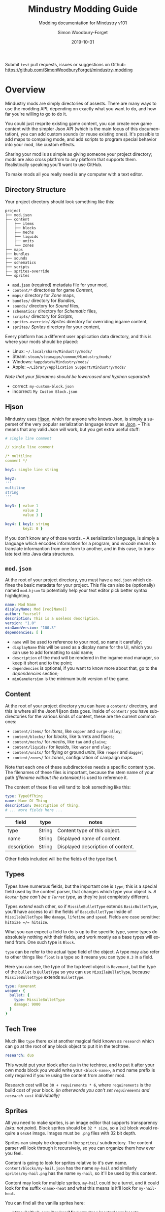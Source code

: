 #+TITLE: Mindustry Modding Guide
#+SUBTITLE: Modding documentation for Mindustry v101
:PREAMBLE:

#+AUTHOR: Simon Woodbury-Forget
#+EMAIL: simonwoodburyforget@gmail.com
#+DATE: 2019-10-31

#+LANGUAGE: en
#+TEXINFO_DEFFN: t
#+OPTIONS: H:4 num:2 toc:4
#+TEXINFO_FILENAME: index

#+TODO: TODO UNTESTED | NEW DONE
#+EXCLUDE_TAGS: TODO

#+HTML_HEAD: <link rel="stylesheet" type="text/css" href="styles/main/css/htmlize.css"/>
#+HTML_HEAD: <link rel="stylesheet" type="text/css" href="styles/main/css/main.css"/>
#+HTML_HEAD: <script type="text/javascript"          src="styles/main/js/main.js"></script>

#+HTML_HEAD: <link rel="stylesheet" type="text/css" href="mindustry-modding/styles/main/css/htmlize.css"/>
#+HTML_HEAD: <link rel="stylesheet" type="text/css" href="mindustry-modding/styles/main/css/main.css"/>
#+HTML_HEAD: <script type="text/javascript"          src="mindustry-modding/styles/main/js/main.js"></script>

#+STARTUP: org-table-shrink

Submit =test= pull requests, issues or suggestions on Github: https://github.com/SimonWoodburyForget/mindustry-modding

:END:

* Overview
  :PROPERTIES:
  :DESCRIPTION: the things you may not know.
  :END:

  Mindustry mods are simply directories of assests. There are many ways to use the modding API, depending on exactly what you want to do, and how far you're willing to go to do it.

  You could just resprite existing game content, you can create new game content with the simpler Json API (which is the main focus of this documentation), you can add custom sounds (or reuse existing ones). It's possible to add maps to compaing mode, and add scripts to program special behavior into your mod, like custom effects. 

  Sharing your mod is as simple as giving someone your project directory; mods are also cross platfrom to any platform that supports them. Realistically speaking you'll want to use GitHub.

  To make mods all you really need is any computer with a text editor.

** Directory Structure
   :PROPERTIES:
   :DESCRIPTION: how things should look.
   :END:

   Your project directory should look something like this:

   #+BEGIN_SRC fundamental
   project
   ├── mod.json
   ├── content
   │   ├── items
   │   ├── blocks
   │   ├── mechs
   │   ├── liquids
   │   ├── units
   │   └── zones
   ├── maps
   ├── bundles
   ├── sounds
   ├── schematics
   ├── scripts
   ├── sprites-override
   └── sprites
   #+END_SRC

   * [[#modjson][~mod.json~]] (required) metadata file for your mod,
   * ~content/*~ directories for game [[Content][Content]],
   * ~maps/~ directory for [[Zone][Zone]] maps,
   * ~bundles/~ directory for [[Bundles][Bundles]],
   * ~sounds/~ directory for [[Sound][Sound]] files,
   * ~schematics/~ directory for [[Schematic][Schematic]] files,
   * ~scripts/~ directory for [[Scripts][Scripts]],
   * ~sprites-override/~ [[Sprites][Sprites]] directory for overriding ingame content,
   * ~sprites/~ [[Sprites][Sprites]] directory for your content,

   Every platform has a different user application data directory, and this is where your mods should be placed:
   * Linux: =~/.local/share/Mindustry/mods/=
   * Steam: =steam/steamapps/common/Mindustry/mods/=
   * Windows: =%appdata%/Mindustry/mods/=
   * Apple: =~/Library/Application Support/Mindustry/mods/=

   /Note that your filenames should be lowercased and hyphen separated:/
   * correct: ~my-custom-block.json~
   * incorrect: ~My Custom Block.json~

** Hjson

   Mindustry uses [[https://hjson.org/][Hjson]], which for anyone who knows Json, is simply a superset of the very popular serialization language known as [[https://en.wikipedia.org/wiki/JSON][Json]]. -- This means that any valid Json will work, but you get extra useful stuff:

   #+BEGIN_SRC yaml
   # single line comment

   // single line comment

   /* multiline
   comment */

   key1: single line string

   key2:
   '''
   multiline
   string
   '''

   key3: [ value 1
           value 2
           value 3 ]

   key4: { key1: string
           key2: 0 }
   #+END_SRC

   If you don't know any of those words. -- A serialization language, is simply a language which encodes information for a program, and /encode/ means to translate informantion from one form to another, and in this case, to translate text into Java data structures.

** ~mod.json~
   :PROPERTIES:
   :DESCRIPTION: the project configuration file.
   :CUSTOM_ID: modjson
   :END:

   At the root of your project directory, you must have a ~mod.json~ which defines the basic metadata for your project. This file can also be (optionally) named ~mod.hjson~ to potentially help your text editor pick better syntax highlighting.

   #+BEGIN_SRC yaml
   name: Mod Name
   displayName: Mod [red]Name[]
   author: Yourself
   description: This is a useless description.
   version: "1.0"
   minGameVersion: "100.3"
   dependencies: [ ]
   #+END_SRC

   * ~name~ will be used to reference to your mod, so name it carefully;
   * ~displayName~ this will be used as a display name for the UI, which you can use to add formatting to said name;
   * ~description~ of the mod will be rendered in the ingame mod manager, so keep it short and to the point;
   * ~dependencies~ is optional, if you want to know more about that, go to the [[Dependencies][dependencies]] section;
   * ~minGameVersion~ is the minimum build version of the game.

** Content
   :PROPERTIES:
   :DESCRIPTION: content configuration directory
   :END:

   At the root of your project directory you can have a ~content/~ directory, and this is where all the Json/Hjson data goes. Inside of ~content/~ you have subdirectories for the various kinds of content, these are the current common ones:

   * ~content/items/~ for [[Item][items]], like ~copper~ and ~surge-alloy~;
   * ~content/blocks/~ for [[Block][blocks]], like turrets and floors;
   * ~content/mechs/~ for [[Mech][mechs]], like ~tau~ and ~glaive~;
   * ~content/liquids/~ for [[Liquid][liquids]], like ~water~ and ~slag~;
   * ~content/units/~ for flying or ground [[UnitType][units]], like ~reaper~ and ~dagger~;
   * ~content/zones/~ for [[Zone][zones]], configuration of campaign maps.

   Note that each one of these subdirectories needs a specific content type. The filenames of these files is important, because the stem name of your path /(filename without the extension)/ is used to reference it.

   The content of these files will tend to look something like this:

   #+BEGIN_SRC yaml
     type: TypeOfThing
     name: Name Of Thing
     description: Description of thing.
     # ... more fields here ...
   #+END_SRC

   | field       | type   | notes                             |
   |-------------+--------+-----------------------------------|
   | type        | String | Content type of this object.      |
   | name        | String | Displayed name of content.        |
   | description | String | Displayed description of content. |

   Other fields included will be the fields of the type itself.

** Types
   :PROPERTIES:
   :DESCRIPTION: what you need to know about type
   :END:

   Types have numerous fields, but the important one is ~type~; this is a special field used by the content parser, that changes which type your object is. /A ~Router~ type can't be a ~Turret~ type/, as they're just completely different.

   Types /extend/ each other, so if ~MissileBulletType~ extends ~BasicBulletType~, you'll have access to all the fields of ~BasicBulletType~ inside of ~MissileBulletType~ like ~damage~, ~lifetime~ and ~speed~. Fields are case sensitive: ~hitSize =/= hitsize~.

   What you can expect a field to do is up to the specific type, some types do absolutely nothing with their fields, and work mostly as a base types will extend from. One such type is ~Block~.

   ~type~ can be refer to the actual type field of the object. A type may also refer to other things like ~float~ is a type so it means you can type ~0.3~ in a field.

   Here you can see, the type of the top level object is ~Revenant~, but the type of the ~bullet~ is ~BulletType~ so you can use ~MissileBulletType~, because ~MissileBulletType~ extends ~BulletType~.

   #+BEGIN_SRC yaml
   type: Revenant
   weapon: {
     bullet: {
       type: MissileBulletType
       damage: 9000
     }
   }
   #+END_SRC

** Tech Tree
   :PROPERTIES:
   :DESCRIPTION: putting blocks into the tech tree
   :END:

   Much like ~type~ there exist another magical field known as ~research~ which can go at the root of any block object to put it in the techtree.

   #+BEGIN_SRC yaml
   research: duo
   #+END_SRC

   This would put your block after ~duo~ in the techtree, and to put it after your own mods block you would write your ~<block-name>~, a mod name prefix is only required if you're using the content from another mod.

   Research cost will be ~30 + requirements * 6~, where ~requirements~ is the build cost of your block. /(in otherwords you can't set ~requirements~ and ~research cost~ individually)/

** Sprites
   :PROPERTIES:
   :DESCRIPTION: image files and how to name them
   :END:

   All you need to make sprites, is an image editor that supports transparency /(aka: not paint)./ Block sprites should be ~32 * size~, so a ~2x2~ block would require a ~64x64~ image. Images must be ~.png~ files with 32 bit depth.

   Sprites can simply be dropped in the ~sprites/~ subdirectory. The content parser will look through it recursively, so you can organize them how ever you feel.

   Content is going to look for sprites relative to it's own name. ~content/blocks/my-hail.json~ has the name ~my-hail~ and similarly ~sprites/my-hail.png~ has the name ~my-hail~, so it'll be used by this content.

   Content may look for multiple sprites. ~my-hail~ could be a turret, and it could look for the suffix ~<name>-heat~ and what this means is it'll look for ~my-hail-heat~.

   You can find all the vanilla sprites here:
   * https://github.com/Anuken/Mindustry/tree/master/core/assets-raw/sprites

   Another thing to know about sprites is that some of them are modified by the game. Turrets specifically have a black border added to them, so you must account for that while making your sprites, leaving transparent space around turrets for example: [[https://raw.githubusercontent.com/Anuken/Mindustry/master/core/assets-raw/sprites/blocks/turrets/ripple.png][Ripple]]

   *[new [[#a5fbc0756]]]* to override ingame content sprites, you can simply put them in ~sprites-override/~.

** Sound
   :PROPERTIES:
   :DESCRIPTION: sound files and where to put them
   :END:

  Custom sounds can be added through the modding system by dropping them in the ~sounds/~ subdirectory. It doesn't matter where you put them. Two formats are needed:

  * ~.ogg~ required for Desktop/Android
  * ~.mp3~ required for iOS

  Just like any other assets, you reference them by the stem of your filenames, so ~pewpew.ogg~ and ~pewpew.mp3~ can be referenced with ~pewpew~ from a field of type ~Sound~.

  Here's a list of built-in sounds:
  * ~artillery~
  * ~back~
  * ~bang~
  * ~beam~
  * ~bigshot~
  * ~boom~
  * ~break~
  * ~build~
  * ~buttonClick~
  * ~click~
  * ~conveyor~
  * ~corexplode~
  * ~door~
  * ~drill~
  * ~empty~
  * ~explosionbig~
  * ~explosion~
  * ~fire~
  * ~flame2~
  * ~flame~
  * ~laserbig~
  * ~laser~
  * ~machine~
  * ~message~
  * ~missile~
  * ~pew~
  * ~place~
  * ~press~
  * ~release~
  * ~respawning~
  * ~respawn~
  * ~shootBig~
  * ~shoot~
  * ~shootSnap~
  * ~shotgun~
  * ~spark~
  * ~splash~
  * ~spray~
  * ~thruster~
  * ~unlock~
  * ~wave~
  * ~windowHide~

** Dependencies
   :PROPERTIES:
   :DESCRIPTION: mods extending mods
   :END:

   You can add dependencies to your mod by simple adding other mods name in your ~mod.json~:

   #+BEGIN_SRC yaml
   dependencies: [
     other-mod-name
     not-a-mod
   ]
   #+END_SRC

   The name of dependencies are lower-cased and spaces are replaced with ~-~ hyphens, for example ~Other MOD NamE~ becomes ~other-mod-name~.

   To reference the other mods assets, you must prefix the asset with the other mods name:

   * ~other-mod-name-not-copper~ would reference ~not-copper~ in ~other-mod-name~
   * ~other-mod-name-angry-dagger~ would reference ~angry-dagger~ in ~other-mod-name~
   * ~not-a-mod-angry-dagger~ would reference ~angry-dagger~ in ~not-a-mod~

** Bundles
   :PROPERTIES:
   :DESCRIPTION: translations and renaming
   :END:

   An optional addition to your mod is called bundles. The main use of bundles are give translations of your content, but there's no reason you couldn't use them in English. These are plaintext files which go in the ~bundles/~ subdirectory, and they should be named something like ~bundle_ru.properties~ (for Russian).

   The contents of this file is very simple:

   #+BEGIN_SRC fundamental
   block.example-mod-silver-wall.name = Серебряная Стена
   block.example-mod-silver-wall.description = Стена из серебра.
   #+END_SRC

   If you've read the first few sections of this guide, you'll spot it right away:
   * ~<content type>.<mod name>-<content name>.name~
   * ~<content type>.<mod name>-<content name>.description~

   Notes:
   * mod/content names are lowercased and hyphen separated.

   List of content type:
   * ~item~
   * ~block~
   * ~mech~
   * ~bullet~
   * ~liquid~
   * ~status~
   * ~unit~
   * ~weather~
   * ~effect~
   * ~zone~
   * ~loadout~
   * ~typeid~

   List of filenames relative to languages:

   * English ~bundle.properties~
   * Czech ~bundle_cs.properties~
   * German ~bundle_de.properties~
   * Spanish ~bundle_es.properties~
   * Estonian ~bundle_et.properties~
   * Basque ~bundle_eu.properties~
   * French BE ~bundle_fr_BE.properties~
   * French ~bundle_fr.properties~
   * Bergabung ~bundle_in_ID.properties~
   * Italian ~bundle_it.properties~
   * Japanese ~bundle_ja.properties~
   * Korean ~bundle_ko.properties~
   * Dutch BE ~bundle_nl_BE.properties~
   * Dutch ~bundle_nl.properties~
   * Polish ~bundle_pl.properties~
   * Portuguese BR ~bundle_pt_BR.properties~
   * Portuguese  ~bundle_pt.properties~
   * Russian ~bundle_ru.properties~
   * Danish ~bundle_sv.properties~
   * Turkman ~bundle_tk.properties~
   * Turkish ~bundle_tr.properties~
   * Ukrainian ~bundle_uk_UA.properties~
   * Chinese CN ~bundle_zh_CN.properties~
   * Chinese TW ~bundle_zh_TW.properties~

** Markup

   The text renderer uses a simple makeup language for coloring text.

   * ~[name]~ sets the color by name, there's a few [[Built-in Colors][built-in colors]];
   * ~[#rrggbb]~ / ~[#rrggbbaa]~ sets the color by hex value, with each value being anything from ~00~ to ~ff~:
     * ~rr~ is the red value,
     * ~gg~ is the green value,
     * ~bb~ is the blue value,
     * ~aa~ is the alpha value;
   * ~[]~ sets the color back to the previous color;
   * ~[[~ escapes the left bracket, so you can write ~[[red]~ to write and it'll render as ~[red]~.

   Notes:
   * erros/unknown colors will be silently ignored.

   Example:

   #+BEGIN_SRC fundamental
     [red]red
     [#ff0000]full-red
     [#ff000066]half-red
     [#ff000033]half-half-red
     [#00ff00]green
     []half-half-red
   #+END_SRC

*** Built-in Colors

    #+BEGIN_SRC fundamental
      [clear]clear
      [black]black
      [white]white
      [lightgray]lightgray
      [gray]gray
      [darkgray]darkgray
      [blue]blue
      [navy]navy
      [royal]royal
      [slate]slate
      [sky]sky
      [cyan]cyan
      [teal]teal
      [green]green
      [acid]acid
      [lime]lime
      [forest]forest
      [olive]olive
      [yellow]yellow
      [gold]gold
      [goldenrod]goldenrod
      [orange]orange
      [brown]brown
      [tan]tan
      [brick]brick
      [red]red
      [scarlet]scarlet
      [coral]coral
      [salmon]salmon
      [pink]pink
      [magenta]magenta
      [purple]purple
      [violet]violet
      [maroon]maroon
    #+END_SRC

** Schematic

   Fields that require the type ~Schematic~ can either take a built-in loadout /(see the [[Zone][Zone]] section)/ a base64 string, or the stem name of a ~.msch~ file in the ~schematics/~ subdirectory.

   /As of now, the only purpose of schematics is to give a zone a loadout./

** Scripts

   *[new [[#268f3cc3c]]]*

   Scripting in Mindustry is done with the [[https://github.com/mozilla/rhino][Rhino JavaScript]] runtime. Scripts may be added to your mod by putting them in ~scripts/~. Using the built-in ~extendContent~ function, you can extend existing Java types from JS, using /allowed classes/ which are injected into your namespace.

   For example:

   * ~scripts/silo.js~

     #+BEGIN_SRC js
       // create a simple shockwave effect
       const siloLaunchEffect = newEffect(20, e => {

           // color goes from white to light gray
           Draw.color(Color.white, Color.lightGray, e.fin());

           // line thickness goes from 3 to 0
           Lines.stroke(e.fout() * 3);

           // draw a circle whose radius goes from 0 to 100
           Lines.circle(e.x, e.y, e.fin() * 100);
       });

       // create the block type
       const silo = extendContent(Block, "scatter-silo", {

           // override the method to build configuration
           buildConfiguration(tile, table) {
               table.addImageButton(
                   Icon.arrowUpSmall,
                   Styles.clearTransi,

                   // configure the tile to signal that it has been
                   // pressed (this sync on client to server)
                   run(() => tile.configure(0))
               ).size(50);
           },

           // override configure event
           configured(tile, value) {

               // make sure this silo has the items it needs to fire
               if (tile.entity.cons.valid()) {

                   // make this effect occur at the tile location
                   Effects.effect(siloLaunchEffect, tile);

                   // create 10 bullets at this tile's location with
                   // random rotation and velocity/lifetime
                   for (var i = 0; i < 10; i++) {
                       Calls.createBullet(
                           Bullets.flakExplosive,
                           tile.getTeam(),
                           tile.drawx(),
                           tile.drawy(),
                           Mathf.random(360),
                           Mathf.random(0.5, 1.0),
                           Mathf.random(0.2, 1.0)
                       );
                   }

                   // triggering consumption makes it use up the
                   // items it requires
                   tile.entity.cons.trigger();
               }
           }
       });
     #+END_SRC

   * ~content/blocks/scatter-silo.hjson~

     #+BEGIN_SRC yaml
       localizedName: "Scatter Silo"
       description: "A player-activatable block that scatters bullets everywhere upon use."

       category: turret
       size: 2

       update: true
       solid: true
       hasItems: true
       configurable: true

       requirements: [ "graphite/75"
                       "titanium/30" ]

       consumes: { items: { items: [ "scrap/10" ] } }
     #+END_SRC

** FAQ
    :PROPERTIES:
    :DESCRIPTION: simple questions and awnsers
    :END:

    * ~time~ in game is calculated through ~ticks~;
    * ~ticks~ /sometimes called ~frames~,/ are assumed to be 60/1 second;
    * ~tilesize~ is 8 units internally;
    * to calculate range out of ~lifetime~ and ~speed~ you can do ~lifetime * speed = range~;
    * /Abstract/ what is ~abstract~? all you need to know about abstract types, is this is a Java specific term, which means you cannot instantiate/initialize this specific type by itself. If you do so you'll probably get an /"initialization exception"/ of some kind;
    * what is a ~NullPointerException~? This is an error message that indicates a field is null and shouldn't be null, meaning one of the required fields may be missing;
    * /bleeding-edge/ what is ~bleeding-edge~? This is the developer version of Mindustry, specifically it's refering to the Github master branch. Changes on bleeding-edge usually make it into Mindustry in the next release.

** Change Log

   This is a log of changes done on the Mindustry Master branch that affected the modding API. The sections are ordered by date commited, and provide a description of what was changed, with a link to the diff on Github.

*** Dec 09
    :PROPERTIES:
    :UNNUMBERED: t
    :CUSTOM_ID: 74dc31b10a82763d4f1ff29d32ae430ee87b9def
    :END:

    [ [[https://github.com/Anuken/Mindustry/commit/74dc31b10a82763d4f1ff29d32ae430ee87b9def][commit]]  Removed unnecessary unit types ]

    * changed unit types names:
      * ~Draug~ \to ~MinerDrone~;
      * ~Spirit~ \to ~RepairDrone~;
      * ~Phantom~ \to ~BuilderDrone~;
      * [ ~Dagger~ ~Crawler~ ~Titan~ ~Fortress~ ~Eruptor~ ] \to ~GroundUnit~;
      * [ ~Wraith~ ~Ghoul~ ] \to ~FlyingUnit~;
      * ~Revenant~ \to ~HoverUnit~;

*** Dec 08
    :PROPERTIES:
    :UNNUMBERED: t
    :CUSTOM_ID: 268f3cc3c
    :END:
    [ [[https://github.com/Anuken/Mindustry/commit/268f3cc3c][commit]] Merge branches ~master~ and ~rhino-js-suffering~ ]

    * ~scripts/~ sub-directory and Rhino JS runtime was added;
    * ~displayName~ can now be used as field name in ~mod.json~

*** Dec 04
    :PROPERTIES:
    :UNNUMBERED: t
    :DESCRIPTION: Added experimental server block syncing
    :CUSTOM_ID: a087df077
    :END:
    [ [[https://github.com/Anuken/Mindustry/commit/a087df077][commit]] Added experimental server block syncing ]

    * ~sync~ field for ~Block~ type was added;

*** Nov 26
    :PROPERTIES:
    :UNNUMBERED: t
    :DESCRIPTION: Texture overrides / Potential mod texture binding optimizations
    :CUSTOM_ID: a5fbc0756
    :END:
    [ [[https://github.com/Anuken/Mindustry/commit/a5fbc0756][commit]] Texture overrides / Potential mod texture binding optimizations ]

    * ~sprites-override/~ subdirectory can now be used to override existing ingame sprites;

*** Nov 22
    :PROPERTIES:
    :UNNUMBERED: t
    :DESCRIPTION: Switched to hjson extension
    :CUSTOM_ID: 2d4270406
    :END:
    [ [[https://github.com/Anuken/Mindustry/commit/2d4270406][commit]] Switched to hjson extension ]

    * ~.hjson~ can now be used as a file extension;

*** Nov 22
    :PROPERTIES:
    :UNNUMBERED: t
    :DESCRIPTION: Added optional mod minimum game version
    :CUSTOM_ID: 2c61fcdfa
    :END:
    [ [[https://github.com/Anuken/Mindustry/commit/2c61fcdfa][commit]] Added optional mod minimum game version ]

    * ~minGameVersion~ can now be used within ~mod.json~;

*** Nov 20
    :PROPERTIES:
    :UNNUMBERED: t
    :DESCRIPTION: Better mod parsing
    :CUSTOM_ID: 968f3ace3
    :END:
    [ [[https://github.com/Anuken/Mindustry/commit/968f3ace3][commit]] Better mod parsing ]

    * ~liquid/amount~ can now be used as a string for ~LiquidStack~;
    * ~item/amount~ can now be used as a string for ~ItemStack~;
    * ~mod.json~ now supports hjson;

* World
  :PROPERTIES:
  :DESCRIPTION: the universe and everything in it.
  :END:

** Block
   :PROPERTIES:
   :DESCRIPTION: base type of types that go on tiles
   :end:

   Extends [[BlockStorage][BlockStorage]]

   Block is the base type of all blocks in the game. All blocks have at least one sprite, which is picked relative to the blocks name.

   Fields for all objects that are blocks.

   | field               | type            |      default | notes                                                                              |
   |---------------------+-----------------+--------------+------------------------------------------------------------------------------------|
   |                     |                 |          <r> | <10>                                                                               |
   | update              | boolean         |              | whether this block has a tile entity that updates                                  |
   | destructible        | boolean         |              | whether this block has health and can be destroyed                                 |
   | unloadable          | boolean         |         true | whether unloaders work on this block                                               |
   | solid               | boolean         |              | whether this is solid                                                              |
   | solidifes           | boolean         |              | whether this block CAN be solid.                                                   |
   | rotate              | boolean         |              | whether this is rotateable                                                         |
   | breakable           | boolean         |              | whether you can break this with rightclick                                         |
   | placeableOn         | boolean         |         true | whether this [[Floor][floor]] can be placed on.                                               |
   | insulated           | boolean         |        false | whether this block has insulating properties.                                      |
   | health              | int             |           -1 | tile entity health                                                                 |
   | baseExplosiveness   | float           |            0 | base block explosiveness                                                           |
   | floating            | boolean         |        false | whether this block can be placed on edges of liquids.                              |
   | size                | int             |            1 | multiblock size; 1 makes the block 1x1, 2 makes the block 2x2, and so on.          |
   | expanded            | boolean         |        false | Whether to draw this block in the expanded draw range.                             |
   | timers              | int             |            0 | Max of timers used.                                                                |
   | cacheLayer          | [[CacheLayer][CacheLayer]]      |       normal | Cache layer. Only used for 'cached' rendering.                                     |
   | fillesTile          | true            |              | Special flag; if false, [[Floor][floor]] will be drawn under this block even if it is cached. |
   | alwaysReplace       | boolean         |        false | whether this block can be replaced in all cases                                    |
   | group               | [[BlockGroup][BlockGroup]]      |         none | Unless ~canReplace~ is overriden, blocks in the same group can replace each other. |
   | priority            | TargetPriority  |         base | Targeting priority of this block, as seen by enemies.                              |
   | configurable        | boolean         |              | Whether the block can be tapped and selected to configure.                         |
   | consumesTap         | boolean         |              | Whether this block consumes touchDown events when tapped.                          |
   | drawLiquidLight     | boolean         |         true | Whether to draw the glow of the liquid for this block, if it has one.              |
   | posConfig           | boolean         |              | Whether the config is positional and needs to be shifted.                          |
   | sync                | boolean         |              | *[new [[#a087df077]]]* Whether to periodically sync this block across the network.     |
   | targetable          | boolean         |         true | Whether units target this block.                                                   |
   | canOverdrive        | boolean         |         true | Whether the overdrive core has any effect on this block.                           |
   | outlineColor        | [[Color][Color]]           |       404049 | Outlined icon color.                                                               |
   | outlineIcon         | boolean         |        false | Whether the icon region has an outline added.                                      |
   | hasShadow           | boolean         |         true | Whether this block has a shadow under it.                                          |
   | breakSound          | [[Sound][Sound]]           |         boom | Sounds made when this block breaks.                                                |
   | activeSound         | [[Sound][Sound]]           |         none | The sound that this block makes while active. One sound loop. Do not overuse.      |
   | activeSoundVolume   | float           |          0.5 | Active sound base volume.                                                          |
   | idleSound           | [[Sound][Sound]]           |         none | The sound that this block makes while idle. Uses one sound loop for all blocks.    |
   | idleSoundVolume     | float           |          0.5 | Idle sound base volume.                                                            |
   | requirements        | [ [[ItemStack][ItemStack]] ]   |              | Cost of constructing and researching this block.                                   |
   | category            | [[Category][Category]]        | distribution | Category in place menu.                                                            |
   | buildCost           | float           |              | Cost of building this block; do not modify directly!                               |
   | buildVisibility     | [[BuildVisibility][BuildVisibility]] |       hidden | Whether this block is visible and can currently be built.                          |
   | buildCostMultiplier | float           |            1 | Multiplier for speed of building this block.                                       |
   | instantTransfer     | boolean         |        false | Whether this block has instant transfer.                                           |
   | alwaysUnlocked      | boolean         |        false |                                                                                    |
   | layer               | [[Layer][Layer]]           |         null | Layer to draw extra stuff on.                                                      |
   | layer2              | [[Layer][Layer]]           |         null | Extra layer to draw extra stuff on.                                                |

   Sprites:
   * ~<name>~ the main sprite for the block.

** Consumers
   :PROPERTIES:
   :DESCRIPTION: base type to consume liquid, items and power
   :END:

   This type is commonly used in block type with it's field ~consumes~, it's a type that allows your block to consume something, and how this field works is up to the specific type extension you're using.

   | field         | type                  | notes                               |
   |---------------+-----------------------+-------------------------------------|
   |               |                       | <10>                                |
   | item          | String                | shorthand for ~items~               |
   | items         | [[ConsumeItems][ConsumeItems]]          | consume a number of different items |
   | liquid        | [[ConsumeLiquid][ConsumeLiquid]]         | consume a single liquid             |
   | power         | float or [[ConsumePower][ConsumePower]] | consume or buffer power             |
   | powerBuffered | float                 | amount of power buffered            |

   Notes:
   * you shouldn't have ~power~ and ~powerBuffered~.

   For example with [[ConsumeItems][ConsumeItems]] and [[ConsumeLiquid][ConsumeLiquid]]:
   #+BEGIN_SRC yaml
   items: {
     items: [
       copper/10
       surge-alloy/5
     ]
     booster: true
     optional: true
   }
   liquid: {
     water/1.0
   }
   #+END_SRC

** Consume
   :PROPERTIES:
   :DESCRIPTION: a resource to consume
   :END:

   [[FAQ][Abstract]] type which defines a type of resource that a block can consume.

   | field    | type    | default | notes                                          |
   |----------+---------+---------+------------------------------------------------|
   |          |         |         | <10>                                           |
   | optional | boolean |         | consumer will not influence consumer validity. |
   | booster  | boolean |         | consumer will be displayed as a boost input.   |
   | update   | boolean | true    |                                                |

*** ConsumeItems

    Extends [[Consume][Consume]]

    Type to consume ItemStacks.

    | field | type          |
    |-------+---------------|
    | items | [ [[ItemStack][ItemStack]] ] |

*** ConsumeLiquid

    Extends [[Consume][Consume]]

    Type to consume a LiquidStack.

    | field      | type   | default | notes                                                                                                                                                                                                                                                  |
    |------------+--------+---------+--------------------------------------------------------------------------------------------------------------------------------------------------------------------------------------------------------------------------------------------------------|
    |            |        |         | <10>                                                                                                                                                                                                                                                   |
    | liquid     | String |         | the name of [[Liquid][liquid]] type consumed                                                                                                                                                                                                                       |
    | amount     | float  |         | amount used per frame                                                                                                                                                                                                                                  |
    | timePeriod | float  |      60 | how much time is taken to use this liquid, example: a normal ConsumeLiquid with 10/s and a 10 second timePeriod would display as /100 seconds/, but without a time override it would display as /10 liquid/second/. This is used for generic crafters. |

*** ConsumePower

    Extends [[Consume][Consume]]

    Type to consume or buffer power.

    | field    | type    | notes                                                                                                         |
    |----------+---------+---------------------------------------------------------------------------------------------------------------|
    |          |         | <10>                                                                                                          |
    | usage    | float   | The maximum amount of power which can be processed per tick. This might influence efficiency or load a buffer |
    | capacity | float   | The maximum power capacity in power units.                                                                    |
    | buffered | boolean | True if the module can store power.                                                                           |

** BlockStorage
   :PROPERTIES:
   :DESCRIPTION: base of itemw and liquid storage
   :END:

   [[FAQ][Abstract]] type that extends [[Content][Content]]

   Type for blocks which may store a buffer of items or liquid.

   | field          | type      | default |
   |----------------+-----------+---------|
   |                |           |     <r> |
   | hasItems       | boolean   |         |
   | hasLiquids     | boolean   |         |
   | hasPower       | boolean   |         |
   | outputsLiquid  | boolean   |   false |
   | consumesPower  | boolean   |    true |
   | outputsPower   | boolean   |   false |
   | itemCapacity   | int       |      10 |
   | liquidCapacity | float     |      10 |
   | item           | float     |      10 |
   | liquidPressure | float     |       1 |
   | consumes       | [[Consumers][Consumers]] |         |

** Environment
   :PROPERTIES:
   :DESCRIPTION: environmental blocks
   :END:

   Environmental blocks are blocks that must be placed from the editor, and they're the ones that will generally dictate how the game can or will be played. These blocks wont appear on a map unless you've built a map to support them.

*** Floor
    :PROPERTIES:
    :DESCRIPTION: environmental floors
    :END:

    Extends [[Block][Block]]

    Type used for floors themselves or extended to make ores and other things.

    | field             | type         | default | notes                                                   |
    |-------------------+--------------+---------+---------------------------------------------------------|
    |                   |              |     <r> | <10>                                                    |
    | variants          | int          |       3 | number of different variant regions to use.             |
    | edge              | String       |   stone | edge fallback, used mainly for ores.                    |
    | speedMultiplier   | float        |       1 | multiplies unit velocity by this when walked on.        |
    | dragMultiplier    | float        |       0 | multiplies unit drag by this when walked on.            |
    | damageTaken       | float        |       0 | damage taken per tick on this tile.                     |
    | drownTime         | float        |       0 | how many ticks it takes to drown on this.               |
    | walkEffect        | [[Effect][Effect]]       |  ripple | effect when walking on this [[Floor][floor]].                      |
    | drownUpdateEffect | [[Effect][Effect]]       |  bubble | effect displayed when drowning on this [[Floor][floor]].           |
    | status            | StatusEffect |    none | status effect applied when walking on.                  |
    | statusDuration    | float        |      60 | intensity of applied status effect.                     |
    | liquidDrop        | [[Liquid][Liquid]]       |         | liquids that drop from this block, used for pumps.      |
    | itemDrop          | [[Item][Item]]         |         | item that drops from this block, used for drills.       |
    | isLiquid          | boolean      |         | whether this block can be drowned in.                   |
    | playerUnmineable  | boolean      |   false | block cannot be mined by players if true.               |
    | blendGroup        | [[Block][Block]]        |    this | group of blocks that this block does not draw edges on. |
    | updateEffect      | [[Effect][Effect]]       |    none | effect displayed when randomly updated.                 |
    | attributes        | [[Attributes][Attributes]]   |         | array of affinities to certain things.                  |

    Notes:
    * this type requires a sprite to be visible from the map editor.

    Sprites:
    * ~<name><1..>~ for variant sprites of the floor;
    * ~<name>-edge~ optional edge sprite.

*** OverlayFloor
    :PROPERTIES:
    :DESCRIPTION: type of floor that is overlaid on top of Floor
    :END:

    Extends [[Floor][Floor]]

    For example:
    * ~tendrils~

*** DoubleOverlayFloor
    :PROPERTIES:
    :DESCRIPTION: type of floor that is overlaid on top of OverlayFloor
    :END:

    Extends [[OverlayFloor][OverlayFloor]]

    For example:
    * ~pebbles~

*** OreBlock
    :PROPERTIES:
    :DESCRIPTION: overlayfloor for a specific item type
    :END:

    Extends [[OverlayFloor][OverlayFloor]]

    | field    | default |
    |----------+---------|
    |          |     <r> |
    | variants |       3 |

*** Rock

    Extends [[Block][Block]]

    | field    | type |
    |----------+------|
    | variants | int  |

    Defaults:
    | field         | default |
    |---------------+---------|
    |               |     <r> |
    | breakable     |    true |
    | alwaysReplace |    true |

*** StaticWall

    Extends [[Rock][Rock]]

    Defaults:
    | field         | default |
    |---------------+---------|
    |               |     <r> |
    | breakable     |   false |
    | alwaysReplace |   false |
    | solid         |    true |
    | variants      |       2 |

    Sprites:
    * ~<name>-large.png~ which is a 2x2 variant of the block.

*** StaticTree

    Extends [[StaticWall][StaticWall]]

    For example:
    * ~spore-pine~
    * ~snow-pine~
    * ~pine~
    * ~shrubs~

*** TreeBlock

    Extends [[Block][Block]]

    Defaults:
    | field    | default |
    |----------+---------|
    | solid    | true    |
    | layer    | power   |
    | expanded | true    |
** Crafting
   :PROPERTIES:
   :DESCRIPTION: blocks that take consume and output
   :END:
*** GenericCrafter
    Extends [[Block][Block]]

    | field              | type        | default | notes            |
    |--------------------+-------------+---------+------------------|
    |                    |             |     <r> |                  |
    | outputItem         | [[ItemStack][ItemStack]]   |         | one item stack   |
    | outputLiquid       | [[LiquidStack][LiquidStack]] |         | one liquid stack |
    | craftTime          | float       |      80 |                  |
    | craftEffect        | [[Effect][Effect]]      |    none |                  |
    | updateEffect       | [[Effect][Effect]]      |    none |                  |
    | updateEffectChance | float       |    0.04 |                  |

    Defaults:
    | field           | default |
    |-----------------+---------|
    |                 |     <r> |
    | update          |    true |
    | solid           |    true |
    | hasItems        |    true |
    | health          |      60 |
    | idleSound       | machine |
    | idleSoundVolume |    0.03 |
    | sync            |    true |

*** GenericSmelter
    Extends [[GenericCrafter][GenericCrafter]]

    A GenericCrafter with a new glowing region drawn on top.

    | field      | type  | default |
    |------------+-------+---------|
    |            |       |     <r> |
    | flameColor | [[Color][Color]] |  ffc999 |

    Sprite suffix:
    * ~<name>-top~

*** Separator
    :PROPERTIES:
    :DESCRIPTION: turn a liquid into many solids
    :END:
    Extends [[Block][Block]]

    Separator takes liquid as an input, and will produce items from it's stack randomly, using the amount of items in the stack as probability. Separator can't accept items as input, as it will output all the items you put in it, regardless of what you put in ~results~.

    | field            | type          | default | notes        |
    |------------------+---------------+---------+--------------|
    |                  |               |         | <10>         |
    | results          | [ [[ItemStack][ItemStack]] ] |         | *[required]* |
    | craftTime        | float         |         |              |
    | spinnerRadius    | float         |     2.5 |              |
    | spinnerLength    | float         |       1 |              |
    | spinnerThickness | float         |       1 |              |
    | spinnerSpeed     | float         |       2 |              |
    | color            | [[Color][Color]]         |  858585 |              |
    | liquidRegion     | int           |         |              |

    Defaults:
    | field      | default |
    |------------+---------|
    |            |     <r> |
    | update     |    true |
    | solid      |    true |
    | hasItems   |    true |
    | hasLiquids |    true |

    Sprite suffixes:
    * ~<name>-liquid~
** Sandbox
   :PROPERTIES:
   :DESCRIPTION: the magical stuff
   :END:
*** PowerVoid
    Extends [[PowerBlock][PowerBlock]]

    Deafults:

    | field         |   default |
    |---------------+-----------|
    |               |       <r> |
    | consumesPower | MAX_VALUE |

*** PowerSource
    Extends [[PowerNode][PowerNode]]

    Defaults:

    | field         | default |
    |---------------+---------|
    |               |     <r> |
    | maxNodes      |     100 |
    | outputsPower  |    true |
    | consumesPower |   false |

*** ItemSource
    Extends [[Block][Block]]

    Defaults:

    | field        |        default |
    |--------------+----------------|
    |              |            <r> |
    | hasItems     |           true |
    | update       |           true |
    | solid        |           true |
    | group        | transportation |
    | configurable |           true |

*** ItemVoid
    Extends [[Block][Block]]

    Defaults:

    | field  | default |
    |--------+---------|
    |        |     <r> |
    | update |    true |
    | solid  |    true |

*** LiquidSource
    Extends [[Block][Block]]

    Defaults:

    | field          | default |
    |----------------+---------|
    |                |     <r> |
    | hasLiquids     |    true |
    | update         |    true |
    | solid          |    true |
    | liquidCapacity |     100 |
    | configurable   |    true |
    | outputsLiquid  |    true |

** Logic
*** MessageBlock
    Extends [[Block][Block]]

    | field         | type | default |
    |---------------+------+---------|
    |               |      |     <r> |
    | maxTextLength | int  |     220 |
    | maxNewlines   | int  |      24 |

    Defaults:

    | field        | default |
    |--------------+---------|
    |              |     <r> |
    | solid        |    true |
    | configurable |    true |
    | destructible |    true |
** Defense
   :PROPERTIES:
   :DESCRIPTION: blocks to protect your things
   :END:

*** Wall
    Extends [[Block][Block]]

    | field    | type | default |
    |----------+------+---------|
    |          |      |     <r> |
    | variants | int  |       0 |

    Defaults:

    | field               | default |
    |---------------------+---------|
    |                     |     <r> |
    | solid               |    true |
    | destructible        |    true |
    | group               |   walls |
    | buildCostMultiplier |       5 |

*** DeflectorWall
    Extends [[Wall][Wall]] -- Wall that deflects low damage bullets.

    | field            | type  | default |
    |------------------+-------+---------|
    |                  |       |     <r> |
    | hitTime          | float |      10 |
    | maxDamageDeflect | float |      10 |

*** SurgeWall
    Extends [[Wall][Wall]] -- Wall that creates lightning when shot.

    | field           | type  | default |
    |-----------------+-------+---------|
    |                 |       |     <r> |
    | lightningChance | float |    0.05 |
    | lightningDamage | float |      15 |
    | lightningLength | int   |      17 |

*** Door
    Extends [[Wall][Wall]]

    | field   | type   |   default |
    |---------+--------+-----------|
    |         |        |       <r> |
    | openfx  | [[Effect][Effect]] |  dooropen |
    | closefx | [[Effect][Effect]] | doorclose |

    Defaults:

    | field       | default |
    |-------------+---------|
    | solid       | false   |
    | solidfies   | true    |
    | consumesTap | true    |

    Sprites:
    * ~<name>-open~

*** MendProjector
    Extends [[Block][Block]]

    | field           | type  | default |
    |-----------------+-------+---------|
    |                 |       |     <r> |
    | color           | [[Color][Color]] |  84f491 |
    | phase           | [[Color][Color]] |  ffd59e |
    | reload          | float |     250 |
    | range           | float |      60 |
    | healPercent     | float |      12 |
    | phaseBoost      | float |      12 |
    | phaseRangeBoost | float |      50 |
    | useTime         | float |     400 |

    Sprites:
    * ~<name>-top~

*** OverdriveProjector
    Extends [[Block][Block]]

    | field           | type  | default |
    |-----------------+-------+---------|
    |                 |       |     <r> |
    | color           | [[Color][Color]] |  feb380 |
    | phase           | [[Color][Color]] |  ffd59e |
    | reload          | float |      60 |
    | range           | float |      80 |
    | speedBoost      | float |     1.5 |
    | speedBoostPhase | float |    0.75 |
    | useTime         | float |     400 |
    | phaseRangeBoost | float |      20 |


    Defaults:
    | field        | default |
    |--------------+---------|
    | solid        | true    |
    | update       | true    |
    | hasPower     | true    |
    | hasItems     | true    |
    | canOverdrive | false   |

    Sprites:
    * ~<name>-top~

*** ForceProjector

    Extends [[Block][Block]]

    | field              | type  | default |
    |--------------------+-------+---------|
    | phaseUseTime       | float |     350 |
    | phaseRadiusBoost   | float |      80 |
    | radius             | float |   101.7 |
    | breakage           | float |     550 |
    | cooldownNormal     | float |    1.75 |
    | cooldownLiquid     | float |     1.5 |
    | cooldownBrokenBase | float |    0.35 |
    | basePowerDraw      | float |     0.2 |

    Defaults:
    | field        | default     |
    |--------------+-------------|
    | update       | true        |
    | solid        | true        |
    | hasPower     | true        |
    | canOverdrive | false       |
    | hasLiquids   | true        |
    | hasItems     | true        |
    | consumes     | [[cold-liquid][cold-liquid]] |

    Sprites:
    * ~<name>-top~

**** cold-liquid
    * temperature less then 0.5
    * flammability less then 0.1
    * booster true
    * optional true
    * update false

*** ShockMine
    Extends [[Block][Block]]

    | field      | type  | default |
    |------------+-------+---------|
    | cooldown   | float |      80 |
    | tileDamage | float |       5 |
    | damage     | float |      13 |
    | length     | int   |      10 |
    | tendrils   | int   |       6 |

    Defaults:
    | field        | default |
    |--------------+---------|
    |              |     <r> |
    | update       |   false |
    | destructible |    true |
    | solid        |   false |
    | targetable   |   false |
    | layer        | overlay |
** Turrets
   :PROPERTIES:
   :DESCRIPTION: blocks for shooting things
   :END:

   This section is for turret types. All turrets shoot [[BulletType][BulletType]], and this means [[LiquidTurret]] can shoot [[MissileBulletType][MissileBulletType]] and [[ItemTurret][ItemTurret]] can shoot [[LiquidBulletType][LiquidBulletType]].

*** Turret
    :PROPERTIES:
    :DESCRIPTION: base fields for all turrets
    :END:

    [[FAQ][Abstract]] type which extends [[Block][Block]]

    The purpose of a turret type is to be a ~Block~ that shoots bullets. ~Turret~ is the base type for all turrets, it's /abstract/ meaning it shouldn't be used directly, but everything which extends it will get it's fields.

    | field         | type    |    default | notes                                                                                                               |
    |---------------+---------+------------+---------------------------------------------------------------------------------------------------------------------|
    |               |         |            | <10>                                                                                                                |
    | heatColor     | [[Color][Color]]   | turretHeat | The color of the ~-heat~ sprite.                                                                                    |
    | shootEffect   | [[Effect][Effect]]  |       none | An effect fired on tile in the direction the turret is aiming when it shoots.                                       |
    | smokeEffect   | [[Effect][Effect]]  |       none | An effect fired on tile in the direction the turret is aiming when it shoots.                                       |
    | ammoUseEffect | [[Effect][Effect]]  |       none | An effect fired on the tile, when ammo is consumed.                                                                 |
    | shootSound    | [[Sound][Sound]]   |      shoot | A sound created from the tile when a bullet is fired.                                                               |
    | ammoPerShot   | int     |          1 | The amount of ammo used per shot.                                                                                   |
    | ammoEjectBack | float   |          1 | The eject angle of shells in radians.                                                                               |
    | range         | float   |         50 | The range at which the turret can target enemies. Range is in ~tilesize~ so 8 is 1 tile.                            |
    | reload        | float   |         10 | The amount of ticks it takes to reload.                                                                             |
    | inaccuracy    | float   |          0 | The degrees of inaccuracy.                                                                                          |
    | shots         | int     |          1 | The numbers of bullets fired at once.                                                                               |
    | spread        | float   |          4 | The angular spread of multiple bullets when shot.                                                                   |
    | recoil        | float   |          1 | The recoil of the turret when fired.                                                                                |
    | restitution   | float   |       0.02 | The restitution from recoil after shooting. /(time taken to recenter)/                                              |
    | cooldown      | float   |       0.02 | The amount of time it takes for the ~-heat~ sprite to become transparent.                                           |
    | rotatespeed   | float   |          5 | The degrees per tick at which the turret can rotate.                                                                |
    | shootCone     | float   |          8 | The angle used to determine whether the turret should be shooting.                                                  |
    | shootShake    | float   |          0 | The amount of camera shake.                                                                                         |
    | xRand         | float   |          0 | The random ~x~ axis multiplier, to make bullets appear to come out of multiple places. Used in Swarmer for example. |
    | targetAir     | boolean |       true | Whether this target can target air units.                                                                           |
    | targetGround  | boolean |       true | Whether this turret can target ground units or blocks.                                                              |

    Defaults:

    | field       | default |
    |-------------+---------|
    | priority    | turret  |
    | update      | true    |
    | solid       | true    |
    | layer       | turret  |
    | group       | turrets |
    | outlineIcon | true    |

    Sprites:
    * ~<name>~ the turret sprite,
    * ~<name>-heat~ the heat map.

    Sprites-Override:
    * ~block-<1..>~ global turret base override, where the number is the turrets size. Can be used to override existing turret bases, as well as adding larger ones.

*** CooledTurret

    Extends [[Turret][Turret]] -- This is a base type that turrets which use [[Liquid][Liquid]] to cool themselves extend from.

    | field             | type   | default | notes                                                                   |
    |-------------------+--------+---------+-------------------------------------------------------------------------|
    |                   |        |         | <10>                                                                    |
    | coolantMultiplier | float  | 5       | How much reload is lowered by for each unit of liquid of heat capacity. |
    | coolEffect        | [[Effect][Effect]] | shoot   |                                                                         |

    Notes:
    * doesn't take flammable fluid
    * doesn't take hot fluid

*** ItemTurret
    :PROPERTIES:
    :DESCRIPTION: use item as ammo
    :END:

    Extends [[CooledTurret][CooledTurret]]

    This type is a turret that uses items as ammo. The key to the ~ammo~ field should be the name of an [[Item][Item]], while the value may be any [[Built-in Bullets]] or a [[BulletType][BulletType]] itself.

    #+BEGIN_SRC yaml
    type: ItemTurret
    ammo: {
      copper: standardCopper

      metaglass: {
        type: MissileBulletType
        damage: 2
      }

      surge-alloy: {
        type: LiquidBulletType
        damage: 3
      }
    }
    #+END_SRC

    Here we're using ~copper~ to shoot ~standardCopper~ (built-in bullet) and ~metalglass~ to shoot a custom bullet of type ~MissileBulletType~.

    | field   | type                   | default | notes                                                                                              |
    |---------+------------------------+---------+----------------------------------------------------------------------------------------------------|
    |         |                        |         | <10>                                                                                               |
    | maxAmmo | int                    |      30 |                                                                                                    |
    | ammo    | { String: [[BulletType][BulletType]] } |         | String is the name of an [[Item][Item]], which will be used to select the type of bullet which will be shot. |


    Defaults:

    | field    | default |
    |----------+---------|
    | hasItems | true    |

*** LiquidTurret
    :PROPERTIES:
    :DESCRIPTION: use liquid as ammo
    :END:

    Extends [[Turret]]

    This type is just a turret that uses liquid as ammo. The key to ~ammo~ must be the name of a [[Liquid][Liquid]], while the value may either be the name of any [[Built-in Bullets]] or a [[BulletType][BulletType]] itself.

    For example you could do something like this:

    #+BEGIN_SRC yaml
    type: LiquidTurret
    ammo: {
      water: {
        type: MissileBulletType
        damage: 9000
      }

      slag: {
        type: LiquidBulletType
        damage: 0
      }
    }
    #+END_SRC


    | fields | type                   | notes                                     |
    |--------+------------------------+-------------------------------------------|
    | ammo   | { String: [[BulletType][BulletType]] } | object with [[Liquid][Liquid]] names to bullet types. |

    Defaults:
    | fields      | default |
    |-------------+---------|
    | hasLiquids  | true    |
    | activeSound | spray   |

*** DoubleTurret
    Extends [[ItemTurret][ItemTurret]]

    ItemTurret that shoots from two side-by-side barrels.

    | field     | type  | default |
    |-----------+-------+---------|
    | shotWidth | float |       2 |

    Default:
    | field | default |
    |-------+---------|
    | shots |       2 |

*** ArtilleryTurret
    Extends [[ItemTurret][ItemTurret]] -- Artillery turrets have special shooting calculations done to hit targets.

    | field     | default |
    |-----------+---------|
    | targetAir | false   |

*** BurstTurret
    Extends [[ItemTurret][ItemTurret]] -- Turrets capable of bursts of specially spaced bullets, separated by long reload times.

    | field        | type  | default |
    |--------------+-------+---------|
    | burstSpacing | float |       5 |
*** PowerTurret
    Extends [[CooledTurret][CooledTurret]] -- Turret which uses power has ammo to shoot.

    | field     | type       | default | notes        |
    |-----------+------------+---------+--------------|
    | shootType | [[BulletType][BulletType]] |         | *[required]* |
    | powerUse  | float      |       1 |              |

    Defaults:

    | field    | default |
    |----------+---------|
    | hasPower | true    |

*** ChargeTurret

    Extends [[PowerTurret]]

    | field             | type   | default |
    |-------------------+--------+---------|
    | chargeTime        | float  |      30 |
    | chargeEffects     | int    |       5 |
    | chargeMaxDelay    | float  |      10 |
    | chargeEffect      | [[Effect][Effect]] |    none |
    | chargeBeginEffect | [[Effect][Effect]] |    none |

*** LaserTurret
    Extends [[PowerTurret][PowerTurret]]

    | field           | type  | default | notes                                        |
    |-----------------+-------+---------+----------------------------------------------|
    |                 |       |         | <10>                                         |
    | firingMoveFract | float |    0.25 | rotatespeed fraction when turret is shooting |
    | shootDuration   | float |     100 |                                              |

    Defaults:
    | field             | default |
    |-------------------+---------|
    | canOverdrive      | false   |
    | coolantMultiplier | 1       |

    Doesn't update shoot if:
    * liquid temperature greater or equal to ~0.5~
    * liquid flammability greater then ~0.1~
** Distribution
   :PROPERTIES:
   :DESCRIPTION: blocks to move items around
   :END:
*** Conveyor
    Extends [[Block][Block]]

    | field | type  | default |
    |-------+-------+---------|
    | speed | float |       0 |

    Default:

    | field           |        default |
    |-----------------+----------------|
    |                 |            <r> |
    | rotate          |           true |
    | update          |           true |
    | layer           |        overlay |
    | group           | transportation |
    | hasItems        |           true |
    | itemCapacity    |              4 |
    | idleSound       |       conveyor |
    | idleSoundVolume |          0.004 |
    | unloadable      |          false |

    Sprite suffix:
    * ~-<0..4>-<0..3>~ example: [[https://github.com/Anuken/Mindustry/tree/master/core/assets-raw/sprites/blocks/distribution/conveyors][Conveyors-sprites]]

*** ArmoredConveyor
    Extends [[Conveyor][Conveyor]]  -A type of conveyor don't accept item coming from side

*** Junction
    Extends [[Block][Block]]

    | field    | type     | default | notes                                    |
    |----------+----------+---------+------------------------------------------|
    |          |          |         | <10>                                     |
    | speed    | float    |      26 | frames taken to go through this junction |
    | capacity | capacity |       6 |                                          |

    Defaults:
    | field           | default        |
    |-----------------+----------------|
    | update          | true           |
    | solid           | true           |
    | instantTransfer | true           |
    | group           | transportation |
    | unloadable      | false          |

*** ItemBridge
    Extends [[Block][Block]]

    | field         | type  | default |
    |---------------+-------+---------|
    | range         | int   |         |
    | transportTime | float |       2 |

    Defaults:
    | field        | default        |
    |--------------+----------------|
    | update       | true           |
    | solid        | true           |
    | hasPower     | true           |
    | layer        | power          |
    | expanded     | true           |
    | itemCapacity | 10             |
    | posConfig    | true           |
    | configurable | true           |
    | hasItems     | true           |
    | unloadable   | false          |
    | group        | transportation |

    Sprites:
    * ~<name>-end~ example: [[https://raw.githubusercontent.com/Anuken/Mindustry/master/core/assets-raw/sprites/blocks/distribution/bridge-conveyor-end.png][bridge-conveyor-end]]
    * ~<name>-bridge~ example: [[https://raw.githubusercontent.com/Anuken/Mindustry/master/core/assets-raw/sprites/blocks/distribution/bridge-conveyor-bridge.png][bridge-conveyor-bridge]]
    * ~<name>-arrow~ example: [[https://raw.githubusercontent.com/Anuken/Mindustry/master/core/assets-raw/sprites/blocks/distribution/bridge-conveyor-arrow.png][bridge-conveyor-arrow]]

*** ExtendingItemBridge
    Extends [[ItemBridge][ItemBridge]]

    Defaults:
    | field    | default |
    |----------+---------|
    | hasItems | true    |

*** BufferedItemBridge
    Extends [[ExtendingItemBridge][ExtendingItemBridge]]

    | field          | type  | default |
    |----------------+-------+---------|
    | speed          | float |      40 |
    | bufferCapacity | int   |      50 |

    Defaults:
    | field    | default |
    |----------+---------|
    | hasItems | true    |
    | hasPower | false   |

*** Sorter

    Extends [[Block][Block]]

    | field  | type    | default | notes        |
    |--------+---------+---------+--------------|
    | invert | boolean |         | *[optional]* |

    Defaults:

    | field           | default        |
    |-----------------+----------------|
    | update          | true           |
    | solid           | true           |
    | instantTransfer | true           |
    | group           | transportation |
    | configurable    | true           |
    | unloadable      | false          |

*** OverflowGate
    Extends [[Block][Block]]

    | field | type  | default |
    |-------+-------+---------|
    | speed | float |       1 |

    Defaults:

    | field      | default        |
    |------------+----------------|
    | hasItems   | true           |
    | solid      | true           |
    | update     | true           |
    | group      | transportation |
    | unloadable | false          |

*** MassDriver
    Extends [[Block][Block]] -- Uses ~driverBolt~ to transfer items.

    | field         | type   |        default |
    |---------------+--------+----------------|
    | range         | float  |                |
    | rotateSpeed   | float  |           0.04 |
    | translation   | float  |              7 |
    | minDistribute | int    |             10 |
    | knockback     | float  |              4 |
    | reloadTime    | float  |            100 |
    | shootEffect   | [[Effect][Effect]] |      shootBig2 |
    | smokeEffect   | [[Effect][Effect]] | shootBigSmoke2 |
    | recieveEffect | [[Effect][Effect]] |        mineBig |
    | shake         | float  |              3 |

    Notes:
    * range is limited by ~driverBolt~'s max range, which is hard coded, so you cannot change it.

    Defaults:
    | field        | default |
    |--------------+---------|
    | update       | true    |
    | solid        | true    |
    | posConfig    | true    |
    | configurable | true    |
    | hasItems     | true    |
    | layer        | turret  |
    | hasPower     | true    |
    | outlineIcon  | true    |

    Sprites:
    * ~<name>-base~
** Liquid Blocks
   :PROPERTIES:
   :DESCRIPTION: blocks to do things with liquid
   :END:
*** LiquidBlock
    Extends [[Block][Block]] -- For blocks that can carry liquids. Apart from the better defaults, it also fetches extra sprites.

    Defaults:

   | field         | default |
   |---------------+---------|
   | update        | true    |
   | solid         | true    |
   | hasLiquids    | true    |
   | group         | liquids |
   | outputsLiquid | true    |

   Sprites:
   * ~<name>-liquid~
   * ~<name>-top~
   * ~<name>-bottom~

*** Pump
    Extends [[LiquidBlock][LiquidBlock]]

    | field      | type  | default |
    |------------+-------+---------|
    | pumpAmount | float |       1 |

    | field    | default |
    |----------+---------|
    | layer    | overlay |
    | group    | liquids |
    | floating | true    |

*** Conduit
    Extends [[LiquidBlock][LiquidBlock]]

    | field          | type  |
    |----------------+-------|
    | leakResistance | float |

    Defaults:

    | field    | default |
    |----------+---------|
    | rotate   | true    |
    | solid    | false   |
    | floating | true    |

    Sprites:
    * ~<name>-top-<0..6>~

*** ArmoredConduit
    *[new type v99 (268)]* -- Extends [[Conduit][Conduit]]

    Defaults:
    | field          | default |
    |----------------+---------|
    | leakResistance |      10 |

    Sprites:
    * ~<name>-cap~

*** LiquidOverflowGate
    *[new type v99 (268)]* -- Extends [[LiquidBlock][LiquidBlock]]

    Defaults:
    | field  | default |
    |--------+---------|
    | rotate | true    |

    Sprites:
    * ~<name>-top~

*** LiquidRouter
    Extends [[LiquidBlock][LiquidBlock]]

*** LiquidTank
    Extends [[LiquidRouter][LiquidRouter]]

*** LiquidJunction
    Extends [[LiquidBlock][LiquidBlock]]

*** LiquidBridge
    Extends [[LiquidBridge][LiquidBridge]]

    | field         | default |
    |---------------+---------|
    | hasItems      | false   |
    | hasLiquids    | true    |
    | outputsLiquid | true    |
    | group         | liquids |

*** LiquidExtendingBridge
    Extends [[ExtendingItemBridge][ExtendingItemBridge]]

    | field         | default |
    |---------------+---------|
    | hasItems      | false   |
    | hasLiquids    | true    |
    | outputsLiquid | true    |
    | group         | liquids |
** Power
   :PROPERTIES:
   :DESCRIPTION: blocks to do things with power
   :END:
*** PowerBlock
    [[FAQ][Abstract]] type which extends [[Block][Block]]

    Defaults:

    | field    | default |
    |----------+---------|
    | update   | true    |
    | solid    | true    |
    | hasPower | true    |
    | group    | power   |

*** PowerNode
    Extends [[PowerBlock][PowerBlock]]

    | field      | type  | default |
    |------------+-------+---------|
    | laserRange | float |       6 |
    | maxNodes   | int   |       3 |

    Defaults:

    | field         | default |
    |---------------+---------|
    | expanded      | true    |
    | layer         | power   |
    | configurable  | true    |
    | consumesPower | false   |
    | outputsPower  | false   |

*** PowerDistributor
    Extends [[PowerBlock][PowerBlock]]

    Defaults:
    | field         | default |
    |---------------+---------|
    | consumesPower | false   |
    | outputsPower  | true    |

*** Battery
    Extends [[PowerDistributor][PowerDistributor]] -- Just a change of defaults for batteries.

    Defauts:

    | field         | default |
    |---------------+---------|
    | outputsPower  | true    |
    | consumesPower | true    |

*** PowerGenerator
    :PROPERTIES:
    :DESCRIPTION: base of power generators.
    :END:

    Extends [[PowerDistributor][PowerDistributor]]

    Power generators will produce power with their [[Consumers][Consumers]] type.

    | field           | type  | notes                                                                                               |
    |-----------------+-------+-----------------------------------------------------------------------------------------------------|
    |                 |       | <10>                                                                                                |
    | powerProduction | float | Power produced per tick at 100% (=1.0=) efficiency; 1 ~powerProduction~ is approximately ~60 pu/s~. |

    Defaults:
    | field             | default |
    |-------------------+---------|
    | baseExplosiveness | 5       |
    | sync              | true    |

**** ThermalGenerator
     Extends [[PowerGenerator][PowerGenerator]] -- Generates power with the heat [[Attributes][attribute]] of a tile. Power production is ~powerProduction * heat~, and ~heat~ must be greater then ~0.01~.

     | field          | type   | default | notes |
     |----------------+--------+---------+-------|
     |                |        |         | <10>  |
     | generateEffect | [[Effect][Effect]] | none    |       |

**** ItemLiquidGenerator
     Extends [[PowerGenerator][PowerGenerator]] -- Base of power generation blocks.

     Notes:
     * item efficiency is *always* 0.0
     * liquid efficiency is *always* 0.0

     /(this type doesn't produce power)/


     | field               | type    | default       | notes                                                          |
     |---------------------+---------+---------------+----------------------------------------------------------------|
     |                     |         |               | <10>                                                           |
     | minItemEfficiency   | float   | 0.2           |                                                                |
     | itemDuration        | float   | 70            | number of ticks during which a single item will produce power. |
     | minLiquidEfficiency | float   | 0.2           |                                                                |
     | maxLiquidGenerate   | float   | 0.4           | Maximum liquid used per frame.                                 |
     | generateEffect      | [[Effect][Effect]]  | generatespark |                                                                |
     | explodeEffect       | [[Effect][Effect]]  | generatespark |                                                                |
     | heatColor           | [[Color][Color]]   | ff9b59        |                                                                |
     | randomlyExplode     | boolean | true          |                                                                |
     | defaults            | boolean | false         |                                                                |


     Extra sprites:
     * ~<name>-top~ if ~hasItems~ is ~true~
     * ~<name>-liquid~

**** SingleTypeGenerator
     Extends [[ItemLiquidGenerator][ItemLiquidGenerator]] -- Generates power from an item.
**** BurnerGenerator
     Extends [[ItemLiquidGenerator][ItemLiquidGenerator]] -- Generates power from item flamability.
**** DecayGenerator
     Extends [[ItemLiquidGenerator][ItemLiquidGenerator]] -- Generates power from item radioactivity.

     Defaults:
     | field      | default |
     |------------+---------|
     | hasItems   | true    |
     | hasLiquids | false   |

**** SolarGenerator
     Extends [[PowerGenerator][PowerGenerator]] -- A generator that always produces 100% efficiency power.

     Notes:
     * Lower targetting priority then other generators.

**** NuclearReactor
     Extends [[PowerGenerator][PowerGenerator]] -- Generates power relative to how many items are in storage, and explodes if it runs out of coolant.

     | field           | type  |  default | notes                               |
     |-----------------+-------+----------+-------------------------------------|
     |                 |       |          | <10>                                |
     | lightColor      | [[Color][Color]] |   7f19ea | *[new v99 (268)]*                   |
     | coolColor       | [[Color][Color]] | ffffff00 |                                     |
     | hotColor        | [[Color][Color]] | ff9575a3 |                                     |
     | itemDuration    | float |      120 | time to consume 1 fuel              |
     | heating         | float |     0.01 | heating per frame * fullness        |
     | smokeThreshold  | float |      0.3 | heat at which blocks start smoking  |
     | explosionRadius | int   |       40 |                                     |
     | explosionDamage | int   |     1350 |                                     |
     | flashThreshold  | float |     0.46 | heat at which lights start flashing |
     | coolantPower    | float |      0.5 |                                     |

     Defaults:

     | field          | default |
     |----------------+---------|
     | itemCapacity   | 30      |
     | liquidCapacity | 30      |
     | hasItems       | true    |
     | hasLiquids     | true    |

     Extra Sprites:
     * ~<name>-center~ top region
     * ~<name>-lights~ lights region

**** ImpactReactor
     Extends [[PowerGenerator][PowerGenerator]] -- Generator that uses power and has a startup time.

     | field           | type  | default | notes                    |
     |-----------------+-------+---------+--------------------------|
     |                 |       |         | <10>                     |
     | plasmas         | int   |       4 | number of plasma sprites |
     | warmupSpeed     | float |   0.001 |                          |
     | itemDuration    | float |      60 |                          |
     | explosionRadius | int   |      50 |                          |
     | explosionDamage | int   |    2000 |                          |
     | plasma1         | [[Color][Color]] |  ffd06b |                          |
     | plasma2         | [[Color][Color]] |  ff361b |                          |

     Defaults:
     | field          | default |
     |----------------+---------|
     | hasPower       | true    |
     | hasLiquids     | true    |
     | liquidCapacity | 30      |
     | hasItems       | true    |
     | outputsPower   | true    |
     | consumesPower  | true    |

     Sprites:
     * ~<name>-bottom~ bottom region
     * ~<name>-plasma-<i>~ plasma regions, where ~i~ is ~0~ to ~plasmas - 1~.
*** PowerDiode
    Extends [[Block][Block]]

    Defaults:
    | field     | default |
    |-----------+---------|
    | rotate    | true    |
    | update    | true    |
    | solid     | true    |
    | insulated | true    |

    Sprites:
    - ~<name>-arrow~
*** LightBlock
    *[new type v99 (268)]* -- Extends [[Block][Block]]

    | field      | type  | default |
    |------------+-------+---------|
    | brightness | float |     0.9 |
    | radius     | float |     200 |

    Defaults:
    | field        | default |
    |--------------+---------|
    | hasPower     | true    |
    | update       | true    |
    | configurable | true    |

    Sprites:
    * ~<name>-top~

** Production
   :PROPERTIES:
   :DESCRIPTION: blocks to extract materials from the environment
   :END:
*** Drill
    Extends [[Block][Block]] -- Types which can be placed on ore blocks to extract the [[OreBlock][OreBlock]]'s item.

    | field                | type    | default        | notes                                                                 |
    |----------------------+---------+----------------+-----------------------------------------------------------------------|
    |                      |         |                | <10>                                                                  |
    | tier                 | int     |                | Maximum tier of blocks this drill can mine.                           |
    | drillTime            | float   | 300            | Base time to drill one ore, in frames.                                |
    | liquidBoostIntensity | float   | 1.6            | How many times faster the drill will progress when boosted by liquid. |
    | warmupSpeed          | float   | 0.02           | Speed at which the drill speeds up.                                   |
    | drawMineItem         | boolean | false          | Whether to draw the item this drill is mining.                        |
    | drillEffect          | [[Effect][Effect]]  | mine           | Effect played when an item is produced. This is colored.              |
    | rotateSpeed          | float   | 2              | Speed the drill bit rotates at.                                       |
    | updateEffect         | [[Effect][Effect]]  | pulverizeSmall | Effect randomly played while drilling.                                |
    | updateEffectChance   | float   | 0.02           | Chance the update effect will appear.                                 |
    | drawRim              | boolean | false          |                                                                       |
    | heatColor            | [[Color][Color]]   | ff5512         |                                                                       |

    Defaults:
    | field           | default |
    |-----------------+---------|
    | update          | true    |
    | solid           | true    |
    | layer           | overlay |
    | group           | drills  |
    | hasLiquids      | true    |
    | liquidCapacity  | 5       |
    | hasItems        | true    |
    | idleSound       | drill   |
    | idleSoundVolume | 0.003   |

    Sprites:
    * ~<name>-rim~
    * ~<name>-rotator~
    * ~<name>-top~

*** SolidPump
    Extends [[Pump][Pump]] -- Pump that makes liquid from solids and takes in power. Only works on solid floor blocks.

    | field              | type      | default |
    |--------------------+-----------+---------|
    | result             | [[Liquid][Liquid]]    | water   |
    | updateEffect       | [[Effect][Effect]]    | none    |
    | updateEffectChance | float     | 0.02    |
    | rotateSpeed        | float     | 1       |
    | attribute          | [[Attribute][Attribute]] |         |

    Defaults:
    | field    | default |
    |----------+---------|
    | hasPower | true    |

    Sprites:
    * ~<name>-liquid~

*** Cultivator
    Extends [[GenericCrafter][GenericCrafter]]

    | field      | type  | default |
    |------------+-------+---------|
    | recurrence | float |       6 |

    Defaults:
    | field       | default |
    |-------------+---------|
    | craftEffect | none    |

    Sprites:
    * ~<name>-middle~
    * ~<name>-top~

*** Fracker
    Extends [[SolidPump][SolidPump]]

    | field       | default |
    |-------------+---------|
    | itemUseTime |     100 |

    Defaults:
    | field    | default |
    |----------+---------|
    | hasItems | true    |

    Sprites:
    * ~<name>-liquid~
    * ~<name>-rotater~
    * ~<name>-top~
*** Incinerator
    Extends [[Block][Block]]

    | field      | type   |  default |
    |------------+--------+----------|
    |            |        |      <r> |
    | effect     | [[Effect][Effect]] | fuelburn |
    | flameColor | [[Color][Color]]  |   ffad9d |

    Defaults:

    | field     | default |
    |-----------+---------|
    |           |     <r> |
    | hasPower  |    true |
    | hasLiquid |    true |
    | update    |    true |
    | solid     |    true |
** Unit Blocks
   :PROPERTIES:
   :DESCRIPTION: blocks to do things with units
   :END:
*** RepairPoint
    :PROPERTIES:
    :DESCRIPTION: block which can repair units
    :END:
    Extends [[Block][Block]] -- Block which can repair units within range, with a laser.

    | field        | type  | default |
    |--------------+-------+---------|
    | repairRadius | float |      50 |
    | repairSpeed  | float |     0.3 |
    | powerUse     | float |         |

    Defaults:
    | field       | default |
    |-------------+---------|
    | update      | true    |
    | solid       | true    |
    | hasPower    | true    |
    | outlineIcon | true    |
    | layer       | turret  |
    | layer2      | power   |

    Extra sprites:
    * ~<name>-base~

*** UnitFactory
    :PROPERTIES:
    :DESCRIPTION: block which can produce units
    :END:

    Extends [[Block][block]] -- A block can produce units

    | field          | type     | default |
    |----------------+----------+---------|
    | produceTime    | float    |    1000 |
    | launchVelocity | float    |       0 |
    | maxSpawn       | int      |       4 |
    | unitType       | [[UnitType][UnitType]] |    none |

    Defaults:

    | field    | default  |
    |----------+----------|
    | update   | true     |
    | hasPower | true     |
    | hasItems | true     |
    | solid    | false    |
    | flags    | producer |

    Sprite suffix:
    * ~-top~

*** CommandCenter
    :PROPERTIES:
    :DESCRIPTION: block which can command units
    :END:
    Extends [[Block][Block]] -- A block which can issue commands to your unit.

    | field       | type   | default     |
    |-------------+--------+-------------|
    | topColor    | [[Color][Color]]  | command     |
    | bottomColor | [[Color][Color]]  | 5e5e5e      |
    | effect      | [[Effect][Effect]] | commandSend |

    Defaults:

    | field        | default      |
    |--------------+--------------|
    | flags        | comandCenter |
    | destructible | true         |
    | solid        | true         |
    | configurable | true         |

*** MechPad
    :PROPERTIES:
    :DESCRIPTION:
    :END:

    Extends [[Block][Block]] -- A block which will spawn a player in a mech.

    | field     | type  | default |
    |-----------+-------+---------|
    | mech      | [[Mech][Mech]]  | none    |
    | buildTime | float | 60 * 5  |

    Defaults:

    | field    | default |
    |----------+---------|
    | update   | true    |
    | solid    | true    |
    | hasPower | true    |
    | layer    | overlay |
    | flags    | mechpad |

** Storage
   :PROPERTIES:
   :DESCRIPTION: block who's main purpose is storing items
   :END:
*** StorageBlock
    :PROPERTIES:
    :DESCRIPTION: base of all storage blocks
    :END:

    [[FAQ][Abstract]] type which extends [[Block][Block]]

    Defaults:
    | field    | default |
    |----------+---------|
    | hasItems | true    |

*** CoreBlock
    :PROPERTIES:
    :DESCRIPTION: the core block
    :END:

    Extends [[StorageBlock][StorageBlock]]

    | field | type | default |
    |-------+------+---------|
    | mech  | Mech | starter |

    Defaults:

    | field             | default    |
    |-------------------+------------|
    | solid             | true       |
    | update            | true       |
    | hasItems          | true       |
    | activeSound       | respawning |
    | activeSoundVolume | 1          |
    | layer             | overlay    |

*** Vault
    :PROPERTIES:
    :DESCRIPTION: block who's only purpose is to store things
    :END:

    Extends [[StorageBlock][StorageBlock]]

    Defaults:

    | field        | default |
    |--------------+---------|
    | solid        | true    |
    | destructible | true    |
    | update       | false   |

*** Unloader
    :PROPERTIES:
    :DESCRIPTION: block to unload things from storage blocks
    :END:

    Extends [[Block][Block]]

    A block which can take items from [[StorageBlock][StorageBlock]], like [[Vault][Vault]], [[CoreBlock][CoreBlock]] or [[Crafting][Crafters]].

    | field | type  | default |
    |-------+-------+---------|
    | speed | float |       1 |

    Defaults:

    | field        | default |
    |--------------+---------|
    | solid        | true    |
    | health       | 70      |
    | update       | false   |
    | hasItems     | true    |
    | confugurable | true    |

    Sprites:
    * ~<name>-center~

*** LaunchPad
    :PROPERTIES:
    :DESCRIPTION: block to launch things to space
    :END:
    Extends [[StorageBlock][StroageBlock]]

    A block which can launch materials.

    | field      | type  | default |
    |------------+-------+---------|
    | launchTime | float | none    |

    Defaults:

    | field    | default |
    |----------+---------|
    | update   | true    |
    | hasItems | true    |
    | solid    | true    |

** Attributes

   An object with an array of [[Attribute][attribute]]. Used in the ~Floor~ type to give a tile specific properties, like /hottness/ or /sporness/ for efficiency of various systems, like ThermalPumps and WaterExtractors.

   ~array~ has 4 items:

   * index ~0~ is ~heat~,
   * index ~1~ is ~spores~,
   * index ~2~ is ~water~,
   * index ~3~ is ~oil~.

    For example, this would give you ~100~ heat, ~1~ spores, ~0.5~ water and ~0.1~ oil.

    #+BEGIN_SRC json
    {
        "array": [ 100, 1, 0.5, 0.1]
    }
    #+END_SRC

    You could use it inside of [[Floor][Floor]] type as such:

    #+BEGIN_SRC json
    {
        "type": "Floor",
        "name": "magma",
        "attributes": { "array": [ 0.75, 0, 0, 0 ] }
    }
    #+END_SRC

** Attribute

   New attributes cannot be added. List of built-in attributes:

   * ~heat~
   * ~spores~
   * ~water~
   * ~oil~
** BuildVisibility

   A flag used by the game to change a few special-case things. It may be one of the following strings:

   * =hidden=
   * =shown=
   * =debugOnly=
   * =sandboxOnly=
   * =campaignOnly=
   * =lightingOnly=

** BlockGroup

   Groups for blocks to build on top of each other:
   * ~none~
   * ~walls~
   * ~turrets~
   * ~transportation~
   * ~power~
   * ~liquids~
   * ~drills~

* Type
  :PROPERTIES:
  :DESCRIPTION: the building blocks of the universe.
  :END:

** Item

   Extends [[Content][Content]] -- It's the object that can ride conveyors, sorters and be stored in containers, and is commonly used in crafters.

   | field          | type     |  default | notes                                                                 |
   |----------------+----------+----------+-----------------------------------------------------------------------|
   |                |          |          | <10>                                                                  |
   | color          | [[Color][Color]]    |    black | hex string of color                                                   |
   | type           | [[ItemType][ItemType]] | resource | used for tabs and core acceptance                                     |
   | explosiveness  | float    |        0 | how explosive this item is.                                           |
   | flammability   | float    |        0 | flammability above 0.3 makes this eleigible for item burners.         |
   | radioactivity  | float    |          | how radioactive this item is. 0=none, 1=chernobyl ground zero         |
   | hardness       | int      |        0 | drill hardness of the item                                            |
   | cost           | float    |        1 | used for calculating place times; 1 cost = 1 tick added to build time |
   | alwaysUnlocked | boolean  |    false | If true, item is always unlocked.                                     |

*** ItemType

   * ~resource~ can't go in the core;
   * ~material~ can go in the core.

** ItemStack
   :PROPERTIES:
   :DESCRIPTION: amount of item types
   :END:

   A ~ItemStack~ can be a string or an object. It's used to describe the type and amount of items to a machine.

   As a ~string~:

   #+BEGIN_SRC yaml
   copper/5
   #+END_SRC

   As an ~object~:

   #+BEGIN_SRC yaml
   item: copper
   amount: 5
   #+END_SRC

   :DEF:
   | field  | type   | notes                    |
   |--------+--------+--------------------------|
   | item   | string | The name of an [[Item][Item]].     |
   | amount | int    | The amount of said item. |
   :END:

** Liquid

   Extends [[Content][Content]]

   Type which defines the properties of a liquid. Like [[Item][Item]] this will go into it's own subdirectory ~content/liquids/liquid-name.json~, and from it's stem name you can reuse it from your other mod content.

   | field         | type         | default | notes                                                                                 |
   |---------------+--------------+---------+---------------------------------------------------------------------------------------|
   | color         | [[Color][Color]]        |         | *[required]* color of liquid                                                          |
   | barColor      | [[Color][Color]]        |         | /[optional]/ color used in bars.                                                      |
   | lightColor    | [[Color][Color]]        |         | Color used to draw lights. Note that the alpha channel is used to dictate brightness. |
   | flammability  | float        |         | 0 to 1; 0 is completely inflammable, above that may catch fire when exposed to heat.  |
   | temperature   | float        |     0.5 | 0.5 is 'room' temperature, 0 is very cold, 1 is molten hot                            |
   | heatCapacity  | float        |     0.5 | used in cooling; water is 0.4, cryofluid is 0.9.                                      |
   | viscosity     | float        |     0.5 | how thick this liquid is; water is 0.5, oil is 0.7.                                   |
   | explosiveness | float        |         | explosiveness when heated; 0 is nothing, 1 is nuke                                    |
   | effect        | [[StatusEffect][StatusEffect]] |    none | the associated status effect.                                                         |

   Sprites:
   * ~<name>~, the sprite used when displaying the liquid from a menu.

** LiquidStack
   :PROPERTIES:
   :DESCRIPTION: amount of liquid types
   :END:

   A ~LiquidStack~ can be a string or an object. It's used to describe the type and amount of liquid to a machine.

   As a ~string~:

   #+BEGIN_SRC yaml
   water/0.5
   #+END_SRC

   As an ~object~:

   #+BEGIN_SRC json
   liquid: water
   amount: 0.5
   #+END_SRC

   :DEF:
   | field  | type   | notes                      |
   |--------+--------+----------------------------|
   | liquid | string | The name of a [[Liquid][Liquid]].      |
   | amount | float  | The amount of said liquid. |
   :END:

** Weapon

   Weapons are used by units and mechs alike. A weapon is a type used to shoot bullets [[BulletType][bullets]] just like turrets /(except that they don't have an ~ammo~ mapping)/. Weapons can only shoot one type of bullet, which you define in the ~bullet~ field.

   :DEF:
   | field          | type       | default | notes                                                             |
   |----------------+------------+---------+-------------------------------------------------------------------|
   |                |            |         | <10>                                                              |
   | name           | String     |         | used to fetch the sprite of the weapon                            |
   | nimPlayerDist  | float      |      20 | minimum cursor distance from player, fixes 'cross-eyed' shooting. |
   | sequenceNum    | int        |       0 |                                                                   |
   | bullet         | [[BulletType][BulletType]] |         | bullet shot                                                       |
   | ejectEffect    | [[Effect][Effect]]     |    none | shell ejection effect                                             |
   | reload         | float      |         | weapon reload in frames                                           |
   | shots          | int        |       1 | amount of shots per fire                                          |
   | spacing        | float      |      12 | spacing in degrees between multiple shots, if applicable          |
   | inaccuracy     | float      |       0 | inaccuracy of degrees of each shot                                |
   | shake          | float      |       0 | intensity and duration of each shot's screen shake                |
   | recoil         | float      |     1.5 | visual weapon knockback.                                          |
   | length         | float      |       3 | shoot barrel y offset                                             |
   | width          | float      |       4 | shoot barrel x offset.                                            |
   | velocityRnd    | float      |       0 | fraction of velocity that is random                               |
   | alternate      | bool       |   false | shoot one arm after another, rather than all at once              |
   | lengthRand     | float      |       0 | randomization of shot length                                      |
   | shotDelay      | float      |       0 | delay in ticks between shots                                      |
   | ignoreRotation | boolean    |   false | whether shooter rotation is ignored when shooting.                |
   | shootSound     | [[Sound][Sound]]      |     pew |                                                                   |
   :END:

   Sprite:
   * ~<name>~ or ~<name>-equip~

** UnitType

   Extends [[Content][Content]]

   | field           | type     | default |
   |-----------------+----------+---------|
   | type            | [[BaseUnit][BaseUnit]] |         |
   | health          | float    |      60 |
   | hitsize         | float    |       7 |
   | hitsizeTile     | float    |       4 |
   | speed           | float    |     0.4 |
   | range           | float    |       0 |
   | attackLength    | float    |     150 |
   | rotatespeed     | float    |     0.2 |
   | baseRotateSpeed | float    |     0.1 |
   | shootCone       | float    |      15 |
   | mass            | float    |       1 |
   | flying          | boolean  |         |
   | targetAir       | boolean  |    true |
   | rotateWeapon    | boolean  |   false |
   | drag            | float    |     0.1 |
   | maxVelocity     | float    |       5 |
   | retreatPercent  | float    |     0.6 |
   | itemCapacity    | int      |      30 |
   | buildPower      | float    |     0.3 |
   | minePower       | float    |     0.7 |
   | weapon          | [[Weapon][Weapon]]   |         |
   | weaponOffsetY   | float    |         |
   | engineOffset    | float    |         |
   | engineSize      | float    |         |

   Sprites:
   * ~<name>~
   * ~<name>-leg~
   * ~<name>-base~

** Mech

   Extends [[Content][Content]]

   Mechs are the player controlled entities. They shoot [[BulletType][bullets]] just like turrets from their [[Weapon][weapon]].

   | field              | type    | default |
   |--------------------+---------+---------|
   | flying             | boolean |         |
   | speed              | float   |     1.1 |
   | maxSpeed           | float   |      10 |
   | boostSpeed         | float   |    0.75 |
   | drag               | float   |     0.4 |
   | mass               | float   |       1 |
   | shake              | float   |       0 |
   | health             | float   |     200 |
   | hitsize            | float   |       6 |
   | cellTrnsY          | float   |       0 |
   | mineSpeed          | float   |       1 |
   | drillPower         | int     |      -1 |
   | buildPower         | float   |       1 |
   | engineColor        | [[Color][Color]]   | boostTo |
   | itemCapacity       | int     |      30 |
   | turnCursor         | boolean |    true |
   | canHeal            | boolean |   false |
   | compoundSpeed      | float   |       5 |
   | compoundSpeedBoost | float   |       5 |
   | weaponOffsetY      | float   |       5 |
   | engineOffset       | float   |       5 |
   | engineSize         | float   |     2.5 |
   | weapon             | [[Weapon][Weapon]]  |    null |

   Sprites:
   * ~<name>~
   * ~<name>-leg~
   * ~<name>-base~

** Category

   Categories for building menu:
   * ~turret~ Offensive turrets;
   * ~production~ Blocks that produce raw resources, such as drills;
   * ~distribution~ Blocks that move items around;
   * ~liquid~ Blocks that move liquids around;
   * ~power~ Blocks that generate or transport power;
   * ~defense~ Walls and other defensive structures;
   * ~crafting~ Blocks that craft things;
   * ~units~ Blocks that create units;
   * ~upgrade~ Things that upgrade the player such as mech pads;
   * ~effect~ Things for storage or passive effects.

** Zone
   :PROPERTIES:
   :DESCRIPTION: type used to add maps into campaign
   :END:

   Extends [[Content][Content]]

   A ~Zone~ is a type that takes a map /(named the same as the json's filename)/ and puts it into campaign. /(a zone isn't a map)/

   Every ~Zone~ has a ~Generator~, which once initialized, ~MapGenerator~ will run through the map and do /initialization related stuff./ One of those notable things, is deleting all cores on in your map and placing a ~loadout~ on top of a random one of them. This allows your campaign map to have multiple core locations. /(it doesn't matter which core was previously on the map, ~loadout~ will dictate that)/

   It is entirely possible to produce a custom schematic, but take note that this schematic must contain a ~CoreBlock~ within it.

   | field                | type          | default     | notes                                             |
   |----------------------+---------------+-------------+---------------------------------------------------|
   |                      |               |             | <10>                                              |
   | baseLaunchCost       | [ [[ItemStack][ItemStack]] ] |             |                                                   |
   | launchCost           | [ [[ItemStack][ItemStack]] ] |             |                                                   |
   | startingItems        | [ [[ItemStack][ItemStack]] ] |             | Items you start with on the map.                  |
   | conditionWave        | int           | MAX_VALUE   |                                                   |
   | alwaysUnlocked       | boolean       | false       | Whether this map is always unlocked               |
   | launchPeriod         | int           | 10          | Rate of waves at which the core may be launched.  |
   | loadout              | [[Schematic][Schematic]]     | basicShard  | Core layout placed by MapGenerators.              |
   | resources            | [ String ]    |             | Array of [[Item][item]] names.                              |
   | requirements         | [ [[Objective][Objective]] ] |             | An array of requirements to unlock configuration. |
   | configureObjective   | [[Objective][Objective]]     | ZoneWave 15 |                                                   |
   | defaultStartingItems | [ [[ItemStack][ItemStack]] ] |             |                                                   |

   Sprites:
   * ~zone-<name>~ preview
   * ~<name>-zone~ preview

   Built-in loadouts:
   * basicShard

     #+BEGIN_SRC fundamental
     bXNjaAB4nD2K2wqAIBiD5ymibnoRn6YnEP1BwUMoBL19FuJ2sbFvUFgYZDaJsLeQrkinN9UJHImsNzlYE7WrIUastuSbnlKx2VJJt+8IQGGKdfO/8J5yrGJSMegLg+YUIA==
     #+END_SRC

     [[file:images/basicShard.png]]

   * advancedShard

     #+BEGIN_SRC fundamental
     bXNjaAB4nD2LjQqAIAyET7OMIOhFfJqeYMxBgSkYCL199gu33fFtB4tOwUTaBCP5QpHFzwtl32DahBeKK1NwPq8hoOcUixwpY+CUxe3XIwBbB/pa6tadVCUP02hgHvp5vZq/0b7pBHPYFOQ=
     #+END_SRC

     [[file:images/advancedShard.png]]

   * basicFoundation

     #+BEGIN_SRC fundamental
     bXNjaAB4nD1OSQ6DMBBzFhVu8BG+0X8MQyoiJTNSukj8nlCi2Adbtg/GA4OBF8oB00rvyE/9ykafqOIw58A7SWRKy1ZiShhZ5RcOLZhYS1hefQ1gRIeptH9jq/qW2lvc1d2tgWsOfVX/tOwE86AYBA==
     #+END_SRC

     [[file:images/basicFoundation.png]]

   * basicNucleus

     #+BEGIN_SRC fundamental
     bXNjaAB4nD2MUQqAIBBEJy0s6qOLdJXuYNtCgikYBd2+LNmdj308hkGHtkId7M4YFns4mk/yfB4a48602eDI+mlNznu0FMPFd0wYKCaewl8F0EOueqM+yKSLVfJrNKWnSw/FZGzEGXFG9sy/px4gEBW1
     #+END_SRC

     [[file:images/basicNucleus.png]]

   Built-in zones:
   * nuclearComplexe
   * desolateRift
   * tarFields
   * overgrowth
   * stainedMountains
   * frozenForest
   * saltFlats
   * desertWastes
   * groundZero

** StatusEffect

   /Not be be confused with [[Effect][Effect]]/, a status effect will give an entity special properties. It is currently *not possible to add custom status effects*. -- Status effects are used as transitions between intermediate effects. If some a ~wet~ unit gets ~shocked~ it then gets 20 damage.

   | field            | type   | default |                                                     |
   |------------------+--------+---------+-----------------------------------------------------|
   |                  |        |         | <10>                                                |
   | damageMultiplier | float  |       1 |                                                     |
   | armorMultiplier  | float  |       1 |                                                     |
   | speedMultiplier  | float  |       1 |                                                     |
   | color            | [[Color][Color]]  |   white |                                                     |
   | damage           | float  |         | Damage (or healing) per frame.                      |
   | effect           | [[Effect][Effect]] |    none | Random effect (0.15% per frame), on affected units. |

   * opposites: effect which reduces anothers lifetime.

   Built-in status effects:

   * ~none~ -- Does nothing.

   * ~burning~
     | field  | value   |
     |--------+---------|
     | damage | 0.06    |
     | effect | burning |
     * opposites: ~wet~ ~freezing~
     * tarred: 1 damage and keeps burning

   * ~freezing~
     | field           |    value |
     |-----------------+----------|
     | speedMultiplier |      0.6 |
     | armorMultiplier |      0.8 |
     | effect          | freezing |
     * opposites: ~melting~ ~burning~

   * ~wet~
     | field           | value |
     |-----------------+-------|
     | speedMultiplier | 0.9   |
     | effect          | wet   |
     * opposites: ~burning~
     * shocked: 20 damage

   * ~melting~
     | field           |   value |
     |-----------------+---------|
     | speedMultiplier |     0.8 |
     | armorMultiplier |     0.8 |
     | damage          |     0.3 |
     | effect          | melting |
     * opposites: ~wet~ ~freezing~
     * tarred: keeps melting

   * ~tarred~
     | field           | value |
     |-----------------+-------|
     | speedMultiplier | 0.6   |
     | effect          | oily  |
     * burning: keeps burning
     * melting: keeps burning

   * ~overdrive~
     | field            |      value |
     |------------------+------------|
     | armorMultiplier  |       0.95 |
     | speedMultiplier  |       1.15 |
     | damageMultiplier |        1.4 |
     | damage           |      -0.01 |
     | effect           | overdriven |

   * ~shielded~
     | field           | value |
     |-----------------+-------|
     | armorMultiplier |     3 |

   * ~boss~
     | field            | value |
     |------------------+-------|
     | armorMultiplier  |     3 |
     | damageMultiplier |     3 |
     | speedMultiplier  |   1.1 |

   * ~shocked~ -- Does nothing.

   * ~corroded~
     | field  | value |
     |--------+-------|
     | damage |   0.1 |

* Graphics
  :PROPERTIES:
  :DESCRIPTION: the rendering specific stuff.
  :END:
** Layer

   Layers is an enumeration type, which the renderer will use to group rendering order:

   * ~block~, base block layer;
   * ~placement~, for placement;
   * ~overlay~, first overlay stuff like conveyor items;
   * ~turret~, "high" blocks like turrets;
   * ~power~ power lasers
** Color

   Color is a hexadecimal string, ~<rr><gg><bb>~ for example:

   * ~ff0000~ is red,
   * ~00ff00~ is green,
   * ~0000ff~ is blue,
   * ~ffff00~ is yellow,
   * ~00ffff~ is cyan,
   * /ect../

** CacheLayer
   :PROPERTIES:
   :DESCRIPTION: cached rendering flags
   :END:

   Flags used by for cache render:
   + ~normal~ normal layer;
   + ~walls~ walls layer;
   + ~water~ water layer, adding tile water shaders, and giving wave reflections;
   + ~tar~ tar layer, adding tar shaders, making it darker and giving it some bubble reflections;

* Entities
  :PROPERTIES:
  :DESCRIPTION: the things that exists as themselves.
  :END:
** BulletType

   [[FAQ][Abstract]] type which extends [[Content][Content]]

   BulletType can either be an object ~{}~ or a ~"string"~, where a string would be reusing [[Built-in Bullets][Built-in Bullets]] and an object would be making a custom one.

   There are two major categories of bullet types:
   * [[BasicBulletType][BasicBulletType]] and,
   * other special bullets.

   Here's an example of a custom bullet:

   #+BEGIN_SRC json
   {
       "type": "MissileBulletType",
       "lifetime": 1000,
       "speed": 2,
       "splashDamageRadius": 2,
       "splashDamage": 9,
       "frontColor": "ffff00",
       "backColor": "00ffff",
       "homingPower": 1,
       "homingRange": 20,
       "fragBullets": 3,
       "fragBullet": {
           "type": "LiquidBulletType",
           "liquid": "oil",
           "lifetime": 2,
           "speed": 1,
           "fragBullets": 2,
           "fragBullet": {
               "type": "LiquidBulletType",
               "liquid": "slag",
               "lifetime": 1,
               "speed": 2,
               "damage": 1,
           }
       }
   }
   #+END_SRC

   [[file:images/green-cyan-oil-slag-missiles.png]]

   | field              | type         | default | notes                                                                                                                                                                               |
   |--------------------+--------------+---------+-------------------------------------------------------------------------------------------------------------------------------------------------------------------------------------|
   |                    |              |         | <25>                                                                                                                                                                                |
   | lifetime           | float        |         | amount of ticks the bullet will last                                                                                                                                                |
   | speed              | float        |         | inital speed of bullet                                                                                                                                                              |
   | damage             | float        |         | collision damage                                                                                                                                                                    |
   | hitSize            | float        |       4 | collision radius                                                                                                                                                                    |
   | drawSize           | float        |      40 |                                                                                                                                                                                     |
   | drag               | float        |       0 | decelleration per tick                                                                                                                                                              |
   | pierce             | boolean      |         | whether it can collide                                                                                                                                                              |
   | hitEffect          | [[Effect][Effect]]       |         | created when bullet hits something                                                                                                                                                  |
   | despawnEffect      | [[Effect][Effect]]       |         | created when bullet despawns                                                                                                                                                        |
   | shootEffect        | [[Effect][Effect]]       |         | created when shooting                                                                                                                                                               |
   | smokeEffect        | [[Effect][Effect]]       |         | created when shooting                                                                                                                                                               |
   | hitSound           | Sound        |         | made when hitting something or getting removed                                                                                                                                      |
   | inaccuracy         | float        |       0 | extra inaccuracy                                                                                                                                                                    |
   | ammoMultiplier     | float        |       2 | how many bullets get created per item/liquid                                                                                                                                        |
   | reloadMultiplier   | float        |       1 | multiplied by turret reload speed                                                                                                                                                   |
   | recoil             | float        |         | recoil from shooter entities                                                                                                                                                        |
   | knockback          | float        |         | Knockback in velocity.                                                                                                                                                              |
   | hitTiles           | boolean      |    true | Whether this bullet hits tiles.                                                                                                                                                     |
   | status             | [[StatusEffect][StatusEffect]] |    none | Status effect applied on hit.                                                                                                                                                       |
   | statusDuration     | float        |     600 | Intensity of applied status effect in terms of duration.                                                                                                                            |
   | collidesTiles      | boolean      |    true | Whether this bullet type collides with tiles.                                                                                                                                       |
   | collidesTeam       | boolean      |   false | Whether this bullet type collides with tiles that are of the same team.                                                                                                             |
   | collidesAir        | boolean      |    true | Whether this bullet type collides with air units.                                                                                                                                   |
   | collides           | boolean      |    true | Whether this bullet types collides with anything at all.                                                                                                                            |
   | keepVelocity       | boolean      |    true | Whether velocity is inherited from the shooter.                                                                                                                                     |
   | fragBullets        | int          |       9 | Number of frag bullets created.                                                                                                                                                     |
   | fragVelocityMin    | float        |     0.2 | Minimum random multiplier.                                                                                                                                                          |
   | fragVelocityMax    | float        |       1 | Maximum random multiplier.                                                                                                                                                          |
   | fragBullet         | [[BulletType][BulletType]]   |    null | The frag bullet that will be created, may be a string, an object or null. If field is null, no frag bullet is created.                                                              |
   | splashDamage       | float        |       0 | Area of effect damage when the bullet despawns or hits a target. Damage is calculated with [[https://en.wikipedia.org/wiki/Linear_interpolation][linear interpolation]], also known as lerp.                                                |
   | splashDamageRadius | float        |      -1 | Use a negative value to disable splash damage. ~splashDamageRadius~ is a value used in the equation ~lerp(1 - distance / radius, 1, 0.4)~ which is a multiplier for ~splashDamage~. |
   | incendAmount       | int          |       0 |                                                                                                                                                                                     |
   | incendSpread       | float        |       8 |                                                                                                                                                                                     |
   | incendChance       | float        |       1 |                                                                                                                                                                                     |
   | homingPower        | float        |       0 | Doesn't do anything complicated; if ~homingPower~ larger then ~0.01~ it gets rendered in the UI, if ~homingPower~ is larger then ~0.0001~ it allows ~homingRange~ to work.          |
   | homingRange        | float        |      50 | How close the bullet needs from a target in order to home/seek said target.                                                                                                         |
   | lightining         | int          |         |                                                                                                                                                                                     |
   | lightningLength    | int          |       5 |                                                                                                                                                                                     |
   | hitShake           | float        |       0 |                                                                                                                                                                                     |

*** BasicBulletType
    :PROPERTIES:
    :DESCRIPTION: colored destruction
    :END:

    Extends [[BulletType][BulletType]]

    This types purpose is to give basic bullets their sprites. The ~bulletSprite~ will be used as the shape of the bullet. The visible pixels in your sprites will be tinted with ~backColor~ and ~frontColor~ respectively. For example if you had sprites ~router.png~ and ~router-back.png~ where ~Test Mod~ was your mods name, you could do this to include your ~bulletSprite~:

    #+BEGIN_SRC json
    {
        "type": "BasicBulletType",
        "bulletSprite": "test-mod-router"
    }
    #+END_SRC

    [[file:images/router-bullets.png]]

    | field        | type   |          default |                                                                                                                                   |
    |--------------+--------+------------------+-----------------------------------------------------------------------------------------------------------------------------------|
    |              |        |              <r> | <10>                                                                                                                              |
    | bulletWidth  | float  |                5 |                                                                                                                                   |
    | bulletHeight | float  |                7 |                                                                                                                                   |
    | bulletShrink | float  |              0.5 | Used to squishify the bullet as it gets closer to the target, where ~0~ is no shrink ~-0.5~ is stretching and ~0.5~ is shrinking. |
    | frontColor   | [[Color][Color]]  |     bulletYellow | Color of front sprite.                                                                                                            |
    | backColor    | [[Color][Color]]  | bulletYellowBack | Color of back sprite.                                                                                                             |
    | bulletSprite | String |           bullet | Mapping sprite used to make the shape of the bullet.                                                                              |

    Sprites:
    * ~<mod-name>-<sprite-name>~ top layer ~bulletSprite~
    * ~<mod-name>-<sprite-name>-back~ bottom layer ~bulletSprite~

    Built-in ~bulletSprites~:
    * [[https://raw.githubusercontent.com/Anuken/Mindustry/master/core/assets-raw/sprites/effects/bullet.png][bullet]]
    * [[https://raw.githubusercontent.com/Anuken/Mindustry/master/core/assets-raw/sprites/effects/bullet-back.png][bullet-back]]
    * [[https://raw.githubusercontent.com/Anuken/Mindustry/master/core/assets-raw/sprites/effects/missile.png][missile]]
    * [[https://raw.githubusercontent.com/Anuken/Mindustry/master/core/assets-raw/sprites/effects/missile-back.png][missile-back]]
    * [[https://raw.githubusercontent.com/Anuken/Mindustry/master/core/assets-raw/sprites/effects/shell.png][shell]]
    * [[https://raw.githubusercontent.com/Anuken/Mindustry/master/core/assets-raw/sprites/effects/shell-back.png][shell-back]]

**** ArtilleryBulletType
     :PROPERTIES:
     :DESCRIPTION: raining bullet effects
     :END:

     Extends [[BasicBulletType][BasicBulletType]]

     Makes special calculations to give the effect that the bullet is going up and back down.

     | field       | type   | default        |
     |-------------+--------+----------------|
     | trailEffect | [[Effect][Effect]] | artilleryTrail |

     Defaults:

     | field         | default   |
     |---------------+-----------|
     | collidesTiles | false     |
     | collides      | false     |
     | collidesAir   | false     |
     | hitShake      | 1         |
     | hitSound      | explosion |
     | bulletSprite  | shell     |

**** FlakBulletType
     :PROPERTIES:
     :DESCRIPTION: proximity fuze
     :END:

     Extends [[BasicBulletType][BasicBulletType]]

     | field        | type  | default | notes                                                |
     |--------------+-------+---------+------------------------------------------------------|
     |              |       |         | <10>                                                 |
     | explodeRange | float |      30 | The range at which the bullets explode from enemies. |

     Defaults:

     | field              |             type |
     |--------------------+------------------|
     | splashDamage       |               15 |
     | splashDamageRadius |               34 |
     | hitEffect          | flakExplosionBig |
     | bulletWidth        |                8 |
     | bulletHeight       |               10 |

**** MissileBulletType
     :PROPERTIES:
     :DESCRIPTION: weave and trail effects
     :END:

     Extends [[BasicBulletType][BasicBulletType]]

     Weave is simple a sin wave with the following equation.

     #+BEGIN_SRC fundamental
       rotation = sin(time/scale) * magnitude
     #+END_SRC

     | field      | type  |           default | notes                                            |
     |------------+-------+-------------------+--------------------------------------------------|
     |            |       |                   | <10>                                             |
     | trailColor | [[Color][Color]] | missileYellowBack | Color of the trail effect.                       |
     | weaveScale | float |                 0 | A larger ~weaveScale~ means a longer wave.       |
     | weaveMag   | float |                -1 | A higher ~weaveMag~ means a higher (wider) wave. |

     Defaults:
     | field        | default |
     |--------------+---------|
     | bulletSprite | missile |

**** BombBulletType
     :PROPERTIES:
     :DESCRIPTION: minor overwrite of defaults
     :END:

     Extends [[BasicBulletType][BasicBulletType]]

     Defaults:

     | field         | default   |
     |---------------+-----------|
     | collidesTiles | false     |
     | collides      | false     |
     | bulletShrink  | 0.7       |
     | lifetime      | 30        |
     | drag          | 0.05      |
     | keepVelocity  | false     |
     | collidesAir   | false     |
     | hitSound      | explosion |

*** HealBulletType

    Extends [[BulletType][BulletType]] -- Bullets that can heal blocks of the same team as the shooter.

    | field       | type  | default |
    |-------------+-------+---------|
    | healPercent | float |       3 |

    Defaults:

    | field         | default   |
    |---------------+-----------|
    | shootEffect   | shootHeal |
    | smokeEffect   | hitLaser  |
    | hitEffect     | hitLaser  |
    | despawnEffect | hitLaser  |
    | collidesTeam  | true      |

*** LiquidBulletType

    Extends [[BulletType][BulletType]]

    | field  | type   | default | notes                       |
    |--------+--------+---------+-----------------------------|
    |        |        |         | <10>                        |
    | liquid | String | null    | *[required]* name of [[Liquid][Liquid]] |

    Defaults:

    | field          | default   |
    |----------------+-----------|
    | lifetime       | 74        |
    | statusDuration | 90        |
    | despawnEffect  | none      |
    | hitEffect      | hitLiquid |
    | smokeEffect    | none      |
    | shootEffect    | none      |
    | drag           | 0.009     |
    | knockback      | 0.55      |

*** MassDriverBolt

    Extends [[BulletType][BulletType]]

    Defaults:

    | field         | default      |
    |---------------+--------------|
    | collidesTiles | false        |
    | lifetime      | 200          |
    | despawnEffect | smeltsmoke   |
    | hitEffect     | hitBulletBig |
    | drag          | 0.005        |

*** Built-in Bullets

   * artillery:
     * ~artilleryDense~ ~artilleryPlastic~ ~artilleryPlasticFrag~ ~artilleryHoming~ ~artlleryIncendiary~ ~artilleryExplosive~ ~artilleryUnit~
   * flak:
     * ~flakScrap~ ~flakLead~ ~flakPlastic~ ~flakExplosive~ ~flakSurge~ ~flakGlass~ ~glassFrag~
   * missiles:
     * ~missileExplosive~ ~missileIncendiary~ ~missileSurge~ ~missileJavelin~ ~missileSwarm~ ~missileRevenant~
   * standard:
     * ~standardCopper~ ~standardDense~ ~standardThorium~ ~standardHoming~ ~standardIncendiary~ ~standardMechSmall~ ~standardGlaive~ ~standardDenseBig~ ~standardThoriumBig~ ~standardIncendiaryBig~
   * electric:
     * ~lancerLaser~ ~meltdownLaser~ ~lightning~ ~arc~ ~damageLightning~
   * liquid:
     * ~waterShot~ ~cryoShot~ ~slagShot~ ~oilShot~
   * environment & misc:
     * ~fireball~ ~basicFlame~ ~pyraFlame~ ~driverBolt~ ~healBullet~ ~healBulletBig~ ~frag~ ~eruptorShot~
   * bombs:
     * ~bombExplosive~ ~bombIncendiary~ ~bombOil~

** BaseUnit

   There are a few useful base unit types:

   * ~FlyingUnit~
     * ~HoverUnit~
     * ~BuilderDrone~
     * ~MinerDrone~
     * ~RepairDrone~
   * ~GroundUnit~

** Effect

   Type should be a ~string~. You can't currently create custom effects. List of built-in effects are as follows:

   * ~none~ ~placeBlock~ ~breakBlock~ ~smoke~ ~spawn~ ~tapBlock~ ~select~
   * ~vtolHover~ ~unitDrop~ ~unitPickup~ ~unitLand~ ~pickup~ ~healWave~ ~heal~
       ~landShock~ ~reactorsmoke~ ~nuclearsmoke~ ~nuclearcloud~
   * ~redgeneratespark~ ~generatespark~ ~fuelburn~ ~plasticburn~ ~pulverize~
       ~pulverizeRed~ ~pulverizeRedder~ ~pulverizeSmall~ ~pulverizeMedium~
   * ~producesmoke~ ~smeltsmoke~ ~formsmoke~ ~blastsmoke~ ~lava~ ~doorclose~
       ~dooropen~ ~dooropenlarge~ ~doorcloselarge~ ~purify~ ~purifyoil~ ~purifystone~ ~generate~
   * ~mine~ ~mineBig~ ~mineHuge~ ~smelt~ ~teleportActivate~ ~teleport~ ~teleportOut~ ~ripple~ ~bubble~ ~launch~
   * ~healBlock~ ~healBlockFull~ ~healWaveMend~ ~overdriveWave~ ~overdriveBlockFull~ ~shieldBreak~ ~hitBulletSmall~ ~hitFuse~
   * ~hitBulletBig~ ~hitFlameSmall~ ~hitLiquid~ ~hitLaser~ ~hitLancer~ ~hitMeltdown~ ~despawn~ ~flakExplosion~ ~blastExplosion~
   * ~plasticExplosion~ ~artilleryTrail~ ~incendTrail~ ~missileTrail~ ~absorb~ ~flakExplosionBig~ ~plasticExplosionFlak~ ~burning~ ~fire~
   * ~fireSmoke~ ~steam~ ~fireballsmoke~ ~ballfire~ ~freezing~ ~melting~ ~wet~ ~oily~ ~overdriven~ ~dropItem~ ~shockwave~
   * ~bigShockwave~ ~nuclearShockwave~ ~explosion~ ~blockExplosion~
       ~blockExplosionSmoke~ ~shootSmall~ ~shootHeal~ ~shootSmallSmoke~ ~shootBig~ ~shootBig2~ ~shootBigSmoke~
   * ~shootBigSmoke2~ ~shootSmallFlame~ ~shootPyraFlame~ ~shootLiquid~ ~shellEjectSmall~ ~shellEjectMedium~
   * ~shellEjectBig~ ~lancerLaserShoot~ ~lancerLaserShootSmoke~ ~lancerLaserCharge~
       ~lancerLaserChargeBegin~ ~lightningCharge~ ~lightningShoot~
   * ~unitSpawn~ ~spawnShockwave~ ~magmasmoke~ ~impactShockwave~
       ~impactcloud~ ~impactsmoke~ ~dynamicExplosion~ ~padlaunch~ ~commandSend~ ~coreLand~
** TargetPriority

   * ~base~
   * ~turret~

* Objective
  :PROPERTIES:
  :DESCRIPTION: types to set game objectives
  :END:

  Objective is a trait, which a few types implement, which is used by [[Zone][Zone]] to give campaign maps objectives.

  Types which implement Objective are as follows:

  * ~ZoneWave~ -- complete if best wave within ~zone~ is heigher then target ~wave~
    | field | type   | notes                |
    |-------+--------+----------------------|
    | zone  | String | target [[Zone][Zone]] name     |
    | wave  | int    | target wave to reach |

  * ~Launched~ -- complete if core launched from ~zone~
    | field | type   | notes            |
    |-------+--------+------------------|
    | zone  | String | target [[Zone][Zone]] name |

  * ~Unlock~ -- complete if ~block~ is unlocked
    | field | type   | notes             |
    |-------+--------+-------------------|
    | block | String | target [[Block][Block]] name |

* Other
  :PROPERTIES:
  :DESCRIPTION: ...
  :END:

** Mindustry Source Structure

   #+BEGIN_SRC fundamental
     core/src/io/anuke/mindustry/
     ├── ai
     │   ├── BlockIndexer.java
     │   ├── Pathfinder.java
     │   └── WaveSpawner.java
     ├── ClientLauncher.java
     ├── content
     │   ├── Blocks.java
     │   ├── Bullets.java
     │   ├── Fx.java
     │   ├── Items.java
     │   ├── Liquids.java
     │   ├── Loadouts.java
     │   ├── Mechs.java
     │   ├── StatusEffects.java
     │   ├── TechTree.java
     │   ├── TypeIDs.java
     │   ├── UnitTypes.java
     │   └── Zones.java
     ├── core
     │   ├── ContentLoader.java
     │   ├── Control.java
     │   ├── FileTree.java
     │   ├── GameState.java
     │   ├── Logic.java
     │   ├── NetClient.java
     │   ├── NetServer.java
     │   ├── Platform.java
     │   ├── Renderer.java
     │   ├── UI.java
     │   ├── Version.java
     │   └── World.java
     ├── ctype
     │   ├── Content.java
     │   ├── ContentList.java
     │   ├── ContentType.java
     │   ├── MappableContent.java
     │   └── UnlockableContent.java
     ├── editor
     │   ├── DrawOperation.java
     │   ├── EditorTile.java
     │   ├── EditorTool.java
     │   ├── MapEditorDialog.java
     │   ├── MapEditor.java
     │   ├── MapGenerateDialog.java
     │   ├── MapInfoDialog.java
     │   ├── MapLoadDialog.java
     │   ├── MapRenderer.java
     │   ├── MapResizeDialog.java
     │   ├── MapSaveDialog.java
     │   ├── MapView.java
     │   ├── OperationStack.java
     │   └── WaveInfoDialog.java
     ├── entities
     │   ├── bullet
     │   │   ├── ArtilleryBulletType.java
     │   │   ├── BasicBulletType.java
     │   │   ├── BombBulletType.java
     │   │   ├── BulletType.java
     │   │   ├── FlakBulletType.java
     │   │   ├── HealBulletType.java
     │   │   ├── LiquidBulletType.java
     │   │   ├── MassDriverBolt.java
     │   │   └── MissileBulletType.java
     │   ├── Damage.java
     │   ├── effect
     │   │   ├── Decal.java
     │   │   ├── Fire.java
     │   │   ├── GroundEffectEntity.java
     │   │   ├── ItemTransfer.java
     │   │   ├── Lightning.java
     │   │   ├── Puddle.java
     │   │   ├── RubbleDecal.java
     │   │   └── ScorchDecal.java
     │   ├── Effects.java
     │   ├── Entities.java
     │   ├── EntityCollisions.java
     │   ├── EntityGroup.java
     │   ├── Predict.java
     │   ├── TargetPriority.java
     │   ├── traits
     │   │   ├── AbsorbTrait.java
     │   │   ├── BelowLiquidTrait.java
     │   │   ├── BuilderMinerTrait.java
     │   │   ├── BuilderTrait.java
     │   │   ├── DamageTrait.java
     │   │   ├── DrawTrait.java
     │   │   ├── Entity.java
     │   │   ├── HealthTrait.java
     │   │   ├── KillerTrait.java
     │   │   ├── MinerTrait.java
     │   │   ├── MoveTrait.java
     │   │   ├── Saveable.java
     │   │   ├── SaveTrait.java
     │   │   ├── ScaleTrait.java
     │   │   ├── ShooterTrait.java
     │   │   ├── SolidTrait.java
     │   │   ├── SpawnerTrait.java
     │   │   ├── SyncTrait.java
     │   │   ├── TargetTrait.java
     │   │   ├── TeamTrait.java
     │   │   ├── TimeTrait.java
     │   │   ├── TypeTrait.java
     │   │   └── VelocityTrait.java
     │   ├── type
     │   │   ├── base
     │   │   │   ├── BaseDrone.java
     │   │   │   ├── BuilderDrone.java
     │   │   │   ├── FlyingUnit.java
     │   │   │   ├── GroundUnit.java
     │   │   │   ├── HoverUnit.java
     │   │   │   ├── MinerDrone.java
     │   │   │   └── RepairDrone.java
     │   │   ├── BaseEntity.java
     │   │   ├── BaseUnit.java
     │   │   ├── Bullet.java
     │   │   ├── DestructibleEntity.java
     │   │   ├── EffectEntity.java
     │   │   ├── Player.java
     │   │   ├── SolidEntity.java
     │   │   ├── TileEntity.java
     │   │   ├── TimedEntity.java
     │   │   └── Unit.java
     │   ├── units
     │   │   ├── StateMachine.java
     │   │   ├── Statuses.java
     │   │   ├── UnitCommand.java
     │   │   ├── UnitDrops.java
     │   │   └── UnitState.java
     │   └── Units.java
     ├── game
     │   ├── DefaultWaves.java
     │   ├── Difficulty.java
     │   ├── EventType.java
     │   ├── Gamemode.java
     │   ├── GlobalData.java
     │   ├── LoopControl.java
     │   ├── MusicControl.java
     │   ├── Objective.java
     │   ├── Objectives.java
     │   ├── Rules.java
     │   ├── Saves.java
     │   ├── Schematic.java
     │   ├── Schematics.java
     │   ├── SoundLoop.java
     │   ├── SpawnGroup.java
     │   ├── Stats.java
     │   ├── Team.java
     │   ├── Teams.java
     │   └── Tutorial.java
     ├── graphics
     │   ├── BlockRenderer.java
     │   ├── Bloom.java
     │   ├── CacheLayer.java
     │   ├── Drawf.java
     │   ├── FloorRenderer.java
     │   ├── IndexedRenderer.java
     │   ├── Layer.java
     │   ├── LightRenderer.java
     │   ├── MenuRenderer.java
     │   ├── MinimapRenderer.java
     │   ├── MultiPacker.java
     │   ├── OverlayRenderer.java
     │   ├── Pal.java
     │   ├── Pixelator.java
     │   └── Shaders.java
     ├── input
     │   ├── Binding.java
     │   ├── DesktopInput.java
     │   ├── InputHandler.java
     │   ├── MobileInput.java
     │   ├── Placement.java
     │   └── PlaceMode.java
     ├── io
     │   ├── JsonIO.java
     │   ├── LegacyMapIO.java
     │   ├── MapIO.java
     │   ├── SaveFileReader.java
     │   ├── SaveIO.java
     │   ├── SaveMeta.java
     │   ├── SavePreviewLoader.java
     │   ├── SaveVersion.java
     │   ├── TypeIO.java
     │   └── versions
     │       ├── LegacyTypeTable.java
     │       ├── Save1.java
     │       ├── Save2.java
     │       └── Save3.java
     ├── maps
     │   ├── filters
     │   │   ├── BlendFilter.java
     │   │   ├── ClearFilter.java
     │   │   ├── DistortFilter.java
     │   │   ├── FilterOption.java
     │   │   ├── GenerateFilter.java
     │   │   ├── MedianFilter.java
     │   │   ├── MirrorFilter.java
     │   │   ├── NoiseFilter.java
     │   │   ├── OreFilter.java
     │   │   ├── OreMedianFilter.java
     │   │   ├── RiverNoiseFilter.java
     │   │   ├── ScatterFilter.java
     │   │   └── TerrainFilter.java
     │   ├── generators
     │   │   ├── BasicGenerator.java
     │   │   ├── Generator.java
     │   │   ├── MapGenerator.java
     │   │   └── RandomGenerator.java
     │   ├── MapException.java
     │   ├── Map.java
     │   ├── MapPreviewLoader.java
     │   ├── Maps.java
     │   └── zonegen
     │       ├── DesertWastesGenerator.java
     │       └── OvergrowthGenerator.java
     ├── mod
     │   ├── ClassAccess.java
     │   ├── ContentParser.java
     │   ├── Mod.java
     │   ├── ModLoadingSound.java
     │   ├── Mods.java
     │   └── Scripts.java
     ├── net
     │   ├── Administration.java
     │   ├── ArcNetProvider.java
     │   ├── CrashSender.java
     │   ├── Host.java
     │   ├── Interpolator.java
     │   ├── NetConnection.java
     │   ├── Net.java
     │   ├── NetworkIO.java
     │   ├── Packet.java
     │   ├── Packets.java
     │   ├── Registrator.java
     │   ├── Streamable.java
     │   └── ValidateException.java
     ├── plugin
     │   └── Plugin.java
     ├── type
     │   ├── Category.java
     │   ├── ErrorContent.java
     │   ├── Item.java
     │   ├── ItemStack.java
     │   ├── ItemType.java
     │   ├── Liquid.java
     │   ├── LiquidStack.java
     │   ├── Mech.java
     │   ├── Publishable.java
     │   ├── StatusEffect.java
     │   ├── TypeID.java
     │   ├── UnitType.java
     │   ├── Weapon.java
     │   ├── WeatherEvent.java
     │   └── Zone.java
     ├── ui
     │   ├── Bar.java
     │   ├── BorderImage.java
     │   ├── Cicon.java
     │   ├── ContentDisplay.java
     │   ├── dialogs
     │   │   ├── AboutDialog.java
     │   │   ├── AdminsDialog.java
     │   │   ├── BansDialog.java
     │   │   ├── ColorPicker.java
     │   │   ├── ContentInfoDialog.java
     │   │   ├── ControlsDialog.java
     │   │   ├── CustomGameDialog.java
     │   │   ├── CustomRulesDialog.java
     │   │   ├── DatabaseDialog.java
     │   │   ├── DeployDialog.java
     │   │   ├── DiscordDialog.java
     │   │   ├── FileChooser.java
     │   │   ├── FloatingDialog.java
     │   │   ├── GameOverDialog.java
     │   │   ├── HostDialog.java
     │   │   ├── JoinDialog.java
     │   │   ├── LanguageDialog.java
     │   │   ├── LoadDialog.java
     │   │   ├── LoadoutDialog.java
     │   │   ├── MapPlayDialog.java
     │   │   ├── MapsDialog.java
     │   │   ├── MinimapDialog.java
     │   │   ├── ModsDialog.java
     │   │   ├── PaletteDialog.java
     │   │   ├── PausedDialog.java
     │   │   ├── SaveDialog.java
     │   │   ├── SchematicsDialog.java
     │   │   ├── SettingsMenuDialog.java
     │   │   ├── TechTreeDialog.java
     │   │   ├── TraceDialog.java
     │   │   └── ZoneInfoDialog.java
     │   ├── Fonts.java
     │   ├── fragments
     │   │   ├── BlockConfigFragment.java
     │   │   ├── BlockInventoryFragment.java
     │   │   ├── ChatFragment.java
     │   │   ├── FadeInFragment.java
     │   │   ├── Fragment.java
     │   │   ├── HudFragment.java
     │   │   ├── LoadingFragment.java
     │   │   ├── MenuFragment.java
     │   │   ├── OverlayFragment.java
     │   │   ├── PlacementFragment.java
     │   │   ├── PlayerListFragment.java
     │   │   └── ScriptConsoleFragment.java
     │   ├── GridImage.java
     │   ├── IconSize.java
     │   ├── IntFormat.java
     │   ├── ItemDisplay.java
     │   ├── ItemImage.java
     │   ├── ItemsDisplay.java
     │   ├── layout
     │   │   ├── BranchTreeLayout.java
     │   │   ├── RadialTreeLayout.java
     │   │   └── TreeLayout.java
     │   ├── Links.java
     │   ├── LiquidDisplay.java
     │   ├── Minimap.java
     │   ├── MobileButton.java
     │   ├── MultiReqImage.java
     │   ├── ReqImage.java
     │   └── Styles.java
     ├── Vars.java
     └── world
         ├── Block.java
         ├── blocks
         │   ├── Attributes.java
         │   ├── Autotiler.java
         │   ├── BlockPart.java
         │   ├── BuildBlock.java
         │   ├── defense
         │   │   ├── DeflectorWall.java
         │   │   ├── Door.java
         │   │   ├── ForceProjector.java
         │   │   ├── MendProjector.java
         │   │   ├── OverdriveProjector.java
         │   │   ├── ShockMine.java
         │   │   ├── SurgeWall.java
         │   │   ├── turrets
         │   │   │   ├── ArtilleryTurret.java
         │   │   │   ├── BurstTurret.java
         │   │   │   ├── ChargeTurret.java
         │   │   │   ├── CooledTurret.java
         │   │   │   ├── DoubleTurret.java
         │   │   │   ├── ItemTurret.java
         │   │   │   ├── LaserTurret.java
         │   │   │   ├── LiquidTurret.java
         │   │   │   ├── PowerTurret.java
         │   │   │   └── Turret.java
         │   │   └── Wall.java
         │   ├── distribution
         │   │   ├── ArmoredConveyor.java
         │   │   ├── BufferedItemBridge.java
         │   │   ├── Conveyor.java
         │   │   ├── ExtendingItemBridge.java
         │   │   ├── ItemBridge.java
         │   │   ├── Junction.java
         │   │   ├── MassDriver.java
         │   │   ├── OverflowGate.java
         │   │   ├── Router.java
         │   │   └── Sorter.java
         │   ├── DoubleOverlayFloor.java
         │   ├── Floor.java
         │   ├── ItemSelection.java
         │   ├── liquid
         │   │   ├── ArmoredConduit.java
         │   │   ├── Conduit.java
         │   │   ├── LiquidBridge.java
         │   │   ├── LiquidExtendingBridge.java
         │   │   ├── LiquidJunction.java
         │   │   ├── LiquidOverflowGate.java
         │   │   ├── LiquidRouter.java
         │   │   └── LiquidTank.java
         │   ├── LiquidBlock.java
         │   ├── logic
         │   │   ├── LogicBlock.java
         │   │   └── MessageBlock.java
         │   ├── OreBlock.java
         │   ├── OverlayFloor.java
         │   ├── power
         │   │   ├── Battery.java
         │   │   ├── BurnerGenerator.java
         │   │   ├── ConditionalConsumePower.java
         │   │   ├── DecayGenerator.java
         │   │   ├── ImpactReactor.java
         │   │   ├── ItemLiquidGenerator.java
         │   │   ├── LightBlock.java
         │   │   ├── NuclearReactor.java
         │   │   ├── PowerDiode.java
         │   │   ├── PowerDistributor.java
         │   │   ├── PowerGenerator.java
         │   │   ├── PowerGraph.java
         │   │   ├── PowerNode.java
         │   │   ├── SingleTypeGenerator.java
         │   │   ├── SolarGenerator.java
         │   │   └── ThermalGenerator.java
         │   ├── PowerBlock.java
         │   ├── production
         │   │   ├── Cultivator.java
         │   │   ├── Drill.java
         │   │   ├── Fracker.java
         │   │   ├── GenericCrafter.java
         │   │   ├── GenericSmelter.java
         │   │   ├── Incinerator.java
         │   │   ├── LiquidConverter.java
         │   │   ├── Pump.java
         │   │   ├── Separator.java
         │   │   └── SolidPump.java
         │   ├── RespawnBlock.java
         │   ├── Rock.java
         │   ├── sandbox
         │   │   ├── ItemSource.java
         │   │   ├── ItemVoid.java
         │   │   ├── LiquidSource.java
         │   │   ├── PowerSource.java
         │   │   └── PowerVoid.java
         │   ├── StaticWall.java
         │   ├── storage
         │   │   ├── CoreBlock.java
         │   │   ├── LaunchPad.java
         │   │   ├── StorageBlock.java
         │   │   ├── Unloader.java
         │   │   └── Vault.java
         │   ├── TreeBlock.java
         │   └── units
         │       ├── CommandCenter.java
         │       ├── MechPad.java
         │       ├── RallyPoint.java
         │       ├── RepairPoint.java
         │       └── UnitFactory.java
         ├── BlockStorage.java
         ├── Build.java
         ├── CachedTile.java
         ├── consumers
         │   ├── ConsumeItemFilter.java
         │   ├── ConsumeItems.java
         │   ├── Consume.java
         │   ├── ConsumeLiquidBase.java
         │   ├── ConsumeLiquidFilter.java
         │   ├── ConsumeLiquid.java
         │   ├── ConsumePower.java
         │   ├── Consumers.java
         │   └── ConsumeType.java
         ├── DirectionalItemBuffer.java
         ├── Edges.java
         ├── ItemBuffer.java
         ├── LegacyColorMapper.java
         ├── meta
         │   ├── Attribute.java
         │   ├── BlockBars.java
         │   ├── BlockFlag.java
         │   ├── BlockGroup.java
         │   ├── BlockStat.java
         │   ├── BlockStats.java
         │   ├── BuildVisibility.java
         │   ├── PowerType.java
         │   ├── Producers.java
         │   ├── StatCategory.java
         │   ├── StatUnit.java
         │   ├── StatValue.java
         │   └── values
         │       ├── AmmoListValue.java
         │       ├── BooleanValue.java
         │       ├── BoosterListValue.java
         │       ├── ItemFilterValue.java
         │       ├── ItemListValue.java
         │       ├── LiquidFilterValue.java
         │       ├── LiquidValue.java
         │       ├── NumberValue.java
         │       └── StringValue.java
         ├── modules
         │   ├── BlockModule.java
         │   ├── ConsumeModule.java
         │   ├── ItemModule.java
         │   ├── LiquidModule.java
         │   └── PowerModule.java
         ├── Pos.java
         ├── producers
         │   ├── ProduceItem.java
         │   └── Produce.java
         ├── StaticTree.java
         ├── Tile.java
         └── WorldContext.java
   #+END_SRC
